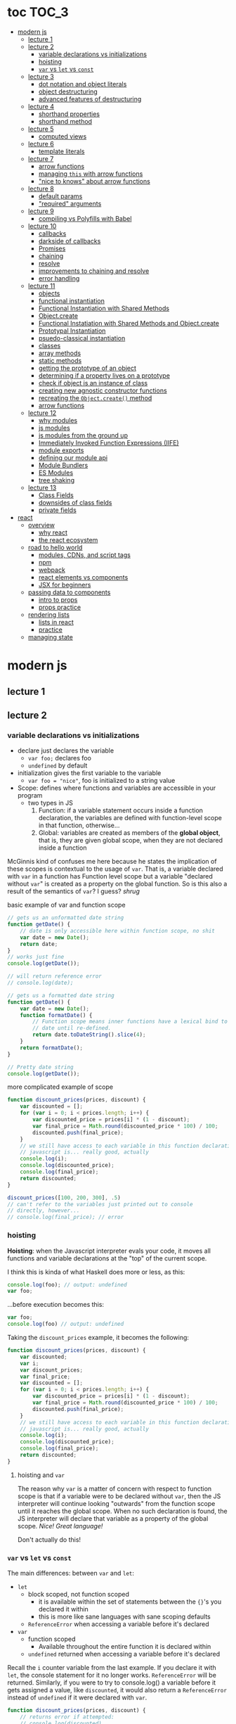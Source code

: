 * toc                                                                :TOC_3:
- [[#modern-js][modern js]]
  - [[#lecture-1][lecture 1]]
  - [[#lecture-2][lecture 2]]
    - [[#variable-declarations-vs-initializations][variable declarations vs initializations]]
    - [[#hoisting][hoisting]]
    - [[#var-vs-let-vs-const][​=var= vs =let= vs =const=]]
  - [[#lecture-3][lecture 3]]
    - [[#dot-notation-and-object-literals][dot notation and object literals]]
    - [[#object-destructuring][object destructuring]]
    - [[#advanced-features-of-destructuring][advanced features of destructuring]]
  - [[#lecture-4][lecture 4]]
    - [[#shorthand-properties][shorthand properties]]
    - [[#shorthand-method][shorthand method]]
  - [[#lecture-5][lecture 5]]
    - [[#computed-views][computed views]]
  - [[#lecture-6][lecture 6]]
    - [[#template-literals][template literals]]
  - [[#lecture-7][lecture 7]]
    - [[#arrow-functions][arrow functions]]
    - [[#managing-this-with-arrow-functions][managing =this= with arrow functions]]
    - [[#nice-to-knows-about-arrow-functions]["nice to knows" about arrow functions]]
  - [[#lecture-8][lecture 8]]
    - [[#default-params][default params]]
    - [[#required-arguments]["required" arguments]]
  - [[#lecture-9][lecture 9]]
    - [[#compiling-vs-polyfills-with-babel][compiling vs Polyfills with Babel]]
  - [[#lecture-10][lecture 10]]
    - [[#callbacks][callbacks]]
    - [[#darkside-of-callbacks][darkside of callbacks]]
    - [[#promises][Promises]]
    - [[#chaining][chaining]]
    - [[#resolve][resolve]]
    - [[#improvements-to-chaining-and-resolve][improvements to chaining and resolve]]
    - [[#error-handling][error handling]]
  - [[#lecture-11][lecture 11]]
    - [[#objects][objects]]
    - [[#functional-instantiation][functional instantiation]]
    - [[#functional-instantiation-with-shared-methods][Functional Instantiation with Shared Methods]]
    - [[#objectcreate][Object.create]]
    - [[#functional-instatiation-with-shared-methods-and-objectcreate][Functional Instatiation with Shared Methods and Object.create]]
    - [[#prototypal-instantiation][Prototypal Instantiation]]
    - [[#psuedo-classical-instantiation][psuedo-classical instantiation]]
    - [[#classes][classes]]
    - [[#array-methods][array methods]]
    - [[#static-methods][static methods]]
    - [[#getting-the-prototype-of-an-object][getting the prototype of an object]]
    - [[#determining-if-a-property-lives-on-a-prototype][determining if a property lives on a prototype]]
    - [[#check-if-object-is-an-instance-of-class][check if object is an instance of class]]
    - [[#creating-new-agnostic-constructor-functions][creating new agnostic constructor functions]]
    - [[#recreating-the-objectcreate-method][recreating the =Object.create()= method]]
    - [[#arrow-functions-1][arrow functions]]
  - [[#lecture-12][lecture 12]]
    - [[#why-modules][why modules]]
    - [[#js-modules][js modules]]
    - [[#js-modules-from-the-ground-up][js modules from the ground up]]
    - [[#immediately-invoked-function-expressions-iife][Immediately Invoked Function Expressions (IIFE)]]
    - [[#module-exports][module exports]]
    - [[#defining-our-module-api][defining our module api]]
    - [[#module-bundlers][Module Bundlers]]
    - [[#es-modules][ES Modules]]
    - [[#tree-shaking][tree shaking]]
  - [[#lecture-13][lecture 13]]
    - [[#class-fields][Class Fields]]
    - [[#downsides-of-class-fields][downsides of class fields]]
    - [[#private-fields][private fields]]
- [[#react][react]]
  - [[#overview][overview]]
    - [[#why-react][why react]]
    - [[#the-react-ecosystem][the react ecosystem]]
  - [[#road-to-hello-world][road to hello world]]
    - [[#modules-cdns-and-script-tags][modules, CDNs, and script tags]]
    - [[#npm][npm]]
    - [[#webpack][webpack]]
    - [[#react-elements-vs-components][react elements vs components]]
    - [[#jsx-for-beginners][JSX for beginners]]
  - [[#passing-data-to-components][passing data to components]]
    - [[#intro-to-props][intro to props]]
    - [[#props-practice][props practice]]
  - [[#rendering-lists][rendering lists]]
    - [[#lists-in-react][lists in react]]
    - [[#practice][practice]]
  - [[#managing-state][managing state]]

* modern js
** lecture 1
** lecture 2
*** variable declarations vs initializations
    - declare just declares the variable
      + =var foo;= declares foo
      + =undefined= by default
    - initialization gives the first variable to the variable
      + =var foo = "nice"=, foo is initialized to a string value


    - Scope: defines where functions and variables are accessible in your program
      + two types in JS
        1. Function: if a variable statement occurs inside a function declaration, the variables are
           defined with function-level scope in that function, otherwise...
        2. Global: variables are created as members of the *global object*, that is, they are given
           global scope, when they are not declared inside a function


    McGinnis kind of confuses me here because he states the implication of these scopes is
    contextual to the usage of =var=. That is, a variable declared with =var= in a function has Function
    level scope but a variable "declared without =var=" is created as a property on the global
    function. So is this also a result of the semantics of =var=? I guess? /shrug/

    
    #+CAPTION: basic example of var and function scope
    #+begin_src js
      // gets us an unformatted date string
      function getDate() {
          // date is only accessible here within function scope, no shit
          var date = new Date();
          return date;
      }
      // works just fine
      console.log(getDate());

      // will return reference error
      // console.log(date);

      // gets us a formatted date string
      function getDate() {
          var date = new Date();
          function formatDate() {
              // Function scope means inner functions have a lexical bind to `date`
              // date until re-defined.
              return date.toDateString().slice(4);
          }
          return formatDate();
      }

      // Pretty date string
      console.log(getDate());
    #+end_src

    #+CAPTION: more complicated example of scope
    #+begin_src js
      function discount_prices(prices, discount) {
          var discounted = [];
          for (var i = 0; i < prices.length; i++) {
              var discounted_price = prices[i] * (1 - discount);
              var final_price = Math.round(discounted_price * 100) / 100;
              discounted.push(final_price);
          }
          // we still have access to each variable in this function declaration.
          // javascript is... really good, actually
          console.log(i);
          console.log(discounted_price);
          console.log(final_price);
          return discounted;
      }

      discount_prices([100, 200, 300], .5)
      // can't refer to the variables just printed out to console
      // directly, however...
      // console.log(final_price); // error
    #+end_src

*** hoisting
    *Hoisting*: when the Javascript interpreter evals your code, it moves all functions and variable
    declarations at the "top" of the current scope.


    I think this is kinda of what Haskell does more or less, as this:

    #+begin_src js
      console.log(foo); // output: undefined
      var foo;
    #+end_src
    
    ...before execution becomes this:
    
    #+begin_src js
      var foo;
      console.log(foo) // output: undefined
    #+end_src

    Taking the =discount_prices= example, it becomes the following:

    #+begin_src js
      function discount_prices(prices, discount) {
          var discounted;
          var i;
          var discount_prices;
          var final_price;
          var discounted = [];
          for (var i = 0; i < prices.length; i++) {
              var discounted_price = prices[i] * (1 - discount);
              var final_price = Math.round(discounted_price * 100) / 100;
              discounted.push(final_price);
          }
          // we still have access to each variable in this function declaration.
          // javascript is... really good, actually
          console.log(i);
          console.log(discounted_price);
          console.log(final_price);
          return discounted;
      }
    #+end_src

**** hoisting and =var=

     The reason why =var= is a matter of concern with respect to function scope is that if a variable
     were to be declared without =var=, then the JS interpreter will continue looking "outwards" from
     the function scope until it reaches the global scope. When no such declaration is found, the JS
     interpreter will declare that variable as a property of the global scope. /Nice! Great language!/

     Don't actually do this!

*** ​=var= vs =let= vs =const=

    The main differences: between =var= and =let=:
    - =let=
      + block scoped, not function scoped
        * it is available within the set of statements between the ={}='s you declared it within
        * this is more like sane languages with sane scoping defaults
      + =ReferenceError= when accessing a variable before it's declared
    - =var=
      + function scoped
        * Available throughout the entire function it is declared within
      + =undefined= returned when accessing a variable before it's declared
        
    Recall the =i= counter variable from the last example. If you declare it with =let=, the console
    statement for it no longer works. =ReferenceError= will be returned. Similarly, if you were to try
    to console.log() a variable before it gets assigned a value, like =discounted=, it would also
    return a =ReferenceError= instead of =undefined= if it were declared with =var=.

    #+begin_src js
      function discount_prices(prices, discount) {
          // returns error if attempted:
          // console.log(discounted)
    
          // this still works, though, because discounted_price is decl with var
          console.log(discounted_price); // returns undefined
          let discounted = [];
          for (let i = 0; i < prices.length; i++) {
              var discounted_price = prices[i] * (1 - discount);
              var final_price = Math.round(discounted_price * 100) / 100;
              discounted.push(final_price);
          }
          // No longer will work, will throw error.
          // console.log(i);
          console.log(discounted_price);
          console.log(final_price);
          return discounted;
      }

      discount_prices([100, 200, 300], .5)
    #+end_src

    The only real difference between =let= and =const= is that =const= assignments are immutable and you
    must declare the variable (i.e., you cannot initialize without a value). 

    #+begin_src js
      // Error!
      // const foo;
      const foo = "foo";
      // Error!
      // foo = "bar";
      let bar = "bar";
      bar = "foo";
      var buz = "buz";
      buz = "fizz";
    #+end_src

    =const='s immutability is not perfect, however:

    #+begin_src js
      const person = {
        name: 'Kim Kardashian'
      }

      person.name = 'Kim Kardashian West' // totally legal. 

      // person = {} // Error!
    #+end_src

    Reassigning the field is legal because the =const= declaration is on the object itself, not every
    field. Changing the value of the field is not taken as reassignment, whereas attempting to
    reassign =person= itself to ={}= is taken as illegal for that exact reason.

    *try to always use const.*

** lecture 3
*** dot notation and object literals

    to add something to a js object, *dot notation* works just fine. you can similarly access the
    fields using dot notation.

    #+begin_src js
      const user = {};
      user.name = 'elias'
      user.handle = 'don\'t have one because twitter deleted me for no reason';
      user.location = 'westport';

      const name = user.name;
      const local = user.location;
    #+end_src

    to add multiple fields at once, use javascript's *object literal notation*.

    #+begin_src js
      const user = {
          name: 'elias',
          handle: 'lol',
          location: 'westport',
      };

      const name = user.name;
    #+end_src
*** object destructuring
    *object destructuring* is effectively the opposite of object literal notation, i.e. "allows you to
    extract multiple properties from an object". introduced by ES2015. drastically reduces
    boilerplate.

    this:
    #+begin_src js
      const name = user.name;
      const handle = user.handle;
      const local = user.location;
      // ... and so on
    #+end_src

    becomes:
    #+begin_src js
      const { name, handle, location } = user;
    #+end_src

    note that the variables destructuring the object *must have the same name* using plain
    destructuring, i.e. =local= won't be defined in this statement:
    #+begin_src js
      const { name, handle, local} = user;
    #+end_src

    Destructuring semantics /apply to functions/ as well:

    #+begin_src js
      function getUser() {
          return {
              name: 'elias',
              handle: 'lol',
              location: 'westport',
          }
      }

      const { name, handle, location } = getUser();
    #+end_src

    can also use destructuring on arrays. presumably this is useful in combination with nested json
    structures? idk, not complaining.

    #+begin_src js
      const user = ['elias', 'lol', 'westport'];
      const [ name, handle, local ] = user;
    #+end_src

*** advanced features of destructuring

    What if you want the variable name to be different than the field?

    #+begin_src js
      const user = {
          n: 'smalls',
          h: '@biggiesmols',
          l: 'westport',
      };
    #+end_src

    to destructure the following object with better identifier names, assign them on the right using
    syntax similar to object literal notation:

    #+begin_src js
      const {n: name, h: handle, l: location } = user;
    #+end_src

    looks useless? happens all the time. here's what the =Link= component for React Router Native
    looks like:

    #+begin_src js
      render () {
        // Note, component gets renamed to Component with capital C
        const { component: Component, to , replace, ...rest } = this.props
        return <Component {...rest} onPress={this.handlePress}/>
      }
    #+end_src

    
**** object destructuring on function arguments and params

     We have the following function for interacting with GitHub's api:
     #+begin_src js
       function fetchRepos (language, minStars, maxStars, createdBefore, createAfter) {
           // api logic
       }
     #+end_src

     two problems introduced by this function:
     1. need to remember order of arguments
     2. need to remember/know what each arg is for and how we pass it in, i.e. form, type

        
     one solution is just to yeet in what we know and make the rest nulls:

     #+begin_src js
       fetchRepos('JavaScript', 100, null, new Date('01.01.2017').getTime(), null);
     #+end_src

     ... /or we could use destructuring to solve these problems/.
     
     #+begin_src js
       fetchRepos({
           language: 'JavaScript',
           maxStars: null,
           createdAfter: null,
           createdBefore: new Date('01/01/2017').getTime(),
           minStars: 100,
       });
     #+end_src

     by using object destructuring, we remove the order of params as an issue. The arguments are
     passed in by name with reference to the param's field names.

     to solve the issue of argument types, we can use *default values* for all properties to ensure
     all are given something that will work (otherwise, we have no clue if a value like =null= will be
     accepted, work as intended). One ways to do this is by re-declaring the variables within the
     function body to accept either the passed value or, if =undefined=, instead pass a different value:

     #+begin_src js
       function fetchRepos ({ language, minStars, maxStars, createdBefore, createAfter }) {
         language = language || 'All';
         minStars = minStars || 0;
         maxStars = maxStars || '';
         createdBefore = createdBefore || '';
         createdAfter = createdAfter || '';
       }
     #+end_src

     This is kinda ugly, though. /Object destructuring allows default values, however/, which yields a
     much cleaner function signature:

     #+begin_src js
       function fetchRepos({ language='All', minStars=0, maxStars='', createdBefore='', createdAfter='' }) {
           // api logic
           console.log(language);
           console.log(minStars);
           console.log(maxStars);
           console.log(createdBefore);
           console.log(createdAfter);
       }
     #+end_src

     Now our api call becomes the much cleaner statement:
     #+begin_src js
       fetchRepos({
         language: 'JavaScript',
         createdBefore: new Date('01/01/2017').getTime(),
         minStars: 100,
       });
       // prints to console:
       // "JavaScript"
       // 100
       // 
       // 1483250400000
       // 
     #+end_src

**** array destructuring and function params

     Can do the same with arrays with respect to function params. Have the following function:
     #+begin_src js
       function getUserData (player) {
         // note that we wrap our function calls in an array here
         return Promise.all([
           getProfile(player),
           getRepos(player)
         ]).then(function (data) {
           // extract array vals
           const profile = data[0];
           const repos = data[1];

           return {
             profile: profile,
             repos: repos
           }
         })
       }
     #+end_src

     Side note: the above function uses *Promise*'s with calls to =getProfile= and =getRepos=, which are
     async functions. Once those promises /resolve/, we pass a function to =.then()=, which handles the
     results of the promise.

     inside of =.then()=, we declare a function that takes a param =data=, which will be an array that
     has indices. The first is the user's profile, the second is their repos. /Order matters here/
     because it's an array and because of the order of the calls we made to the functions returning
     promises.

     To take advantage of the array structure, we can destructure the values returned by our
     promises so don't need to extract them manually:

     #+begin_src js
       function getUserData (player) {
         return Promise.all([
           getProfile(player),
           getRepos(player)
         ]).then(function (data) {
           // we destructure the values of data here
           const [ profile, repos ] = data
           return {
             profile: profile,
             repos: repos
           }
         })
       }
     #+end_src

     One final improvement is, just like with objects, is to move the restructuring directly into
     the params of the function (passed to =.then()=) itself:
     
     #+begin_src js
       function getUserData (player) {
         return Promise.all([
           getProfile(player),
           getRepos(player)
           // yeet, clean code
         ]).then(([ profile, repos ]) => {
           return {
             profile: profile,
             repos: repos
           }
         })
       }
     #+end_src

** lecture 4
*** shorthand properties

    *shorthand property*: whenever you have a variable that matches the name of a property on an
    object, you can omit the property name when constructing an instance of that object.

    the following:
    #+begin_src js
      function formatMessage (name, id, avatar) {
          return {
              name: name,
              id: id,    
              avatar: avatar,    
              timestamp: Date.now()
          }
      }
    #+end_src

    can be shortened to:
    #+begin_src js
      function formatMessage (name, id, avatar) {
          return {
              name,    
              id,    
              avatar,    
              timestamp: Date.now()
          }
      }
    #+end_src
*** shorthand method
    *shorthand method names*: when a function is a property on an object, that makes it a *method*. As
     of ES6, when constructing an object that has a function as a field you can now omit the
     =function= keyword entirely.

     The following:
     #+begin_src js
       function formatMessage (name, id, avatar) {
           return {
               name,
               id,
               avatar,
               timestamp: Date.now(),
               save: function () {
                   // save message    
               }  
           }
       }
     #+end_src

     can become:
     #+begin_src js
       function formatMessage (name, id, avatar) {
           return {
               name,
               id,
               avatar,
               timestamp: Date.now(),
               // wow i saved like 8 whole keystrokes wow lol
               save () {
                   // save message    
               }  
           }
       }     
     #+end_src
** lecture 5
*** computed views
    *computed property names*: as of ES6, you can have expressions that get evaluated as properties on
    an object.

    Say you have a function that takes a (=key=, =value=) pair and returns an object that maps =key= as a
    property with =value= as its value:

    #+begin_src js
      function objectify (key, value) {
          let obj = {}
          obj[key] = value
          return obj
      }

      objectify('name', 'elias') // { name: 'elias' }
    #+end_src

    Now with computed property names you can do this:
    #+begin_src js
      function objectify (key, value) {
          return {
              [key]: value
          }
      }    
    #+end_src

    The =[]= are critical to the behavior of this feature. Note how the following function behaves:
    #+begin_src js
      function confusing_var_names(bar, bat) {
          return {
              [bar]: bat,
              is: 'forever'
          }
      }

      confusing_var_names('wu', 'tang') // returns { wu: 'tang', is: 'forever' }
    #+end_src
** lecture 6
*** template literals
    In the olden days, when you wanted to return a formatted strings with a bunch of variables
    injected into it, you had to do horrid shit like this:
    #+begin_src js
      function makeGreetingTemplate (name, email, id) {
          return '<div>' +
              '<h1>Hello, ' + name + '.</h1>' +
              '<p>We\'ve emailed you at ' + email + '. ' +
              'Your user id is "' + id + '".</p>' +
              '</div>'
      }
    #+end_src

    With *template literals*, instead of worrying about escaping all special characters and
    concatenating a bunch of strings together, you instead wrap the string with =``='s instead of
    ~""~s or ~''~s. Any expression you wish to inject into the template is surrounded by =${/* expr
    here */}=.

    Now look at the same function with template literals:

    #+begin_src js
      function makeGreetingTemplate (name, email, id) {
          return `
          <div>
            <h1>Hello, ${name}</h1>
            <p>
              We've email you at ${email}.
              Your user id is "${id}".
            </p>
          </div>
        `
      }
    #+end_src
** lecture 7
*** arrow functions
    *arrow functions* allow for more succinct code and better management over the semantics of the
    =this= keyword.

    refresh on basic structure/syntax of function declarations:

    #+begin_src js
      // function declaration
      function add (x,y) {
          return x + y;
      }

      // function expr
      const add = function (x,y) {
          return x + y;
      }
    #+end_src

    now the above function as an arrow function:
    #+begin_src js
      const add = (x,y) => {
          return x + y;
      }
    #+end_src

**** example of reducing boilerplate

     here's a shitty api function that returns a given user's tweets with > 50 faves /and/ retweets:
     #+begin_src js
       function getTweets (uid) {
         return fetch('https://api.users.com/' + uid)
           .then(function (response) {
             return response.json()
           })
           .then(function (response) {
             return response.data
           }).then(function (tweets) {
             return tweets.filter(function (tweet) {
               return tweet.stars > 50
             })
           }).then(function (tweets) {
             return tweets.filter(function (tweet) {
               return tweet.rts > 50
             })
           })
       }
     #+end_src

     note the boilerplate introduced by having to explicitly declare =function= for each anonymous
     function being passed to each =.then()= call that operates over the data returned. arrow
     functions can help remove such boilerplate which makes for a modest improvement:
     #+begin_src js
       function getTweets (uid) {
           return fetch('https://api.users.com/' + uid)
                // look ma, no function keyword
               .then((response) => {
                   return response.json()
               })
               .then((response) => {
                   return response.data
               }).then((tweets) => {
                   return tweets.filter((tweet) => {
                       return tweet.stars > 50
                   })
               }).then((tweets) => {
                   return tweets.filter((tweet) => {
                       return tweet.rts > 50
                   })
               })
       }
     #+end_src

**** implicit returns with arrow functions

     but wait! we can reduce the boilerplate even more!
     
     with arrow functions, if your function is a one-liner ("concise body"), then you can use the
     notion of *implicit returns*, which allow the omitting of the =return= keyword.

     so something like =add= can be transformed as such:
     #+begin_src js
       // old, tired
       function add(x,y) {
           return x + y;
       }
       // new, wired
       const add = (x,y) => x + y;
     #+end_src
    
     now the tweet example can be further improved as such:
     #+begin_src js
       // aight this is legit better
       function getTweets (uid) {
         return fetch('https://api.users.com/' + uid)
           .then((response) => response.json())
           .then((response) => response.data)
           .then((tweets) => tweets.filter((tweet) => tweet.stars > 50))
           .then((tweets) => tweets.filter((tweet) => tweet.rts > 50))
       }
     #+end_src

     /furthermore/, *if the arrow function only has one param, then you can drop the parentheses
     around it entirely*:
     #+begin_src js
       // NICE
       function getTweets (uid) {
         return fetch('https://api.users.com/' + uid)
           .then(response => response.json())
           .then(response => response.data)
           .then(tweets => tweets.filter((tweet) => tweet.stars > 50))
           .then(tweets => tweets.filter((tweet) => tweet.rts > 50))
       }     
     #+end_src

     [[https://thumbs.gfycat.com/ZigzagDistinctBoilweevil-max-1mb.gif]]

*** managing =this= with arrow functions
    
    arrow functions help manage the semantics of =this= because they don't *create their own context*.

    Here's a blob of react code that I don't understand/have any clue what it does:
    #+begin_src js
      class Popular extends React.Component {
          constructor(props) {
              super();
              this.state = {
                  repos: null,
              };

              this.updateLanguage = this.updateLanguage.bind(this);
          }
          componentDidMount () {
              this.updateLanguage('javascript')
          }
          updateLanguage(lang) {
              api.fetchPopularRepos(lang)
                  .then(function (repos) {
                      this.setState(function () {
                          return {
                              repos: repos
                          }
                      });
                  });
          }
          render() {
              // Stuff
          }
      }
    #+end_src

    /it doesn't work lol/. why? because it doesn't bind =this= correctly. apparently this is how you
    would fix this using ES5:

    #+begin_src js
      class Popular extends React.Component {
          constructor(props) {
              super();
              this.state = {
                  repos: null,
              };

              this.updateLanguage = this.updateLanguage.bind(this);
          }
          componentDidMount () {
              this.updateLanguage('javascript')
          }
          updateLanguage(lang) {
              api.fetchPopularRepos(lang)
                  .then(function (repos) {
                      this.setState(function () {
                          return {
                              repos: repos
                          }
                      });
                    // lol this is the fix. incredible.
                  }.bind(this)); 
          }
          render() {
              // Stuff
          }
      }
    #+end_src

    apparently people actually put up with that bullshit for like.... years. anyway, arrow functions
    make that go away. fixing the =updateLanguage= method reduces both boilerplate, makes it more
    readable, and easier to reason about because of better =this= ergonomics.

    #+begin_src js
      updateLanguage(lang) {
        api.fetchPopularRepos(lang)
          .then((repos) => {
            this.setState(() => {
              return {
                repos: repos
              }
            });
          });
      }
    #+end_src

*** "nice to knows" about arrow functions
**** differentiating function bodies and implicit returns

     say we want to optimize =updateLanguage= more by using an implicit return on the object we
     return from the nested =.then()= call.

     #+begin_src js
       api.fetchPopularRepos(lang)
           .then((repos) => {
               this.setState(() => {
                   // no more return statement
                   repos: repos
               });
           });
     #+end_src

     *problem*: this is indistinguishable from declaring a function body vs an implicit return from
     the perspective of the js interpreter. this will error out.
      
     *solution*: wrap implicit return in =()=.

     #+begin_src js
       api.fetchPopularRepos(lang)
           .then((repos) => {
                                   // here, we wrap the {} with ()
               this.setState(() => ({
                   repos: repos
               })); // note extra closing )
           });
     #+end_src

**** leverage shorthand property and method names with arrow functions

     can further improve the above snippet by dropping the field name entirely since the variable
     and field are named the same. this allows us to also drop the wrapping ={}= and =()='s entirely.

     #+begin_src js
       api.fetchPopularRepos(lang)
           .then((repos) => 
               this.setState(() => repos)
           );
     #+end_src

**** logging inside of arrow functions with implicit returns

     how would you log the state within the component function above? one solution would be to
     return the explicit =return= statement so you can add a console call before it:

     #+begin_src js
       this.setState((nextState) => {
           console.log(nextState)
           return {
               repos: repos
           }
       });
     #+end_src

     it works, but it makes us re-add a bunch of boilerplate just for logging. in classic javascript
     fashion, let's do some really janky shit that works and is seemingly encouraged so we can keep
     our code ""clean"":
     #+begin_src js
       this.setState((nextState) => console.log(nextState) || ({
           repos: repos
       }));
     #+end_src

     ... /nice? i guess?/
     
** lecture 8
*** default params

    traditional approach to setting default values for function arguments was to use =||= to check for
    false-y values like =undefined= and =0=.

    so if we have a function that calculates payment and takes the arguments =price=, =salesTax=, and
    =discount= where only =price= is required, we could define =0.5= and =0= as the default values for the
    latter params respectively:
    #+begin_src js
      function calcPayment(price, salesTax, discount) {
          salesTax = salesTax || 0.5;
          discount = discount || 0;
          // stuff
      }
    #+end_src

    *problem*: what happens when the function consumer passes 0 to =salesTax=? given =0= is taken as
     false-y, that means it will get incorrectly overwritten by the default value! what needs to
     happen instead of checking for false-y values is checking for /undefined/ values.

    #+begin_src js
      function calcPayment(price, salesTax, discount) {
          salesTax = typeof salesTax === 'undefined' ? 0.5 || salesTax;
          discount = typeof discount === 'undefined' ? 0 || discount;
          // stuff
      }    
    #+end_src

    works as intended, but now it's kinda verbose.

    ES6 has *default parameters*, which achieve the desired behavior above but with a cleaner syntax:
    #+begin_src js
      function calcPayment(price, salesTax = 0.5, discount = 0) {
          // stuff
      }
    #+end_src
*** "required" arguments

    what if you want to /enforce/ required arguments by throwing an exception when a function is not
    given one? define a function like so:
    #+begin_src js
      function isRequired(name) {
          throw new Error(`${name} is required`)
      }
    #+end_src

    and now you can simply wrap the required parameter with a default value specifying it's name:
    #+begin_src js
      function calcPayment(price = isRequired('price'), 
                           salesTax = 0.5,
                           discount = 0) {
          // stuff
      }    
    #+end_src

    *nice*. whether this type of defensive programming is "good" or not is on you/your
     team/god/whatever.
** lecture 9
*** compiling vs Polyfills with Babel

    js is constantly changing and being updated which results in the browser ecosystem becoming
    fractured and lagging in terms of feature implementations. there are two things that can be done
    to fix this.

    the first major thing is transpiling your modern js into equivalent js that uses older, more
    widely supported syntax and features. this is traditionally done via Babel. look at the
    following modern example code and its transformation:
    #+begin_src js
      // new, fancy js
      const getProfile = username => {
          return fetch(`https://api.github.com/users/${username}`)
              .then((response) => response.json())
              .then(({ data }) => ({
                  name: data.name,
                  location: data.location,
                  company: data.company,
                  blog: data.blog.includes('https') ? data.blog : null
              }))
              .catch((e) => console.warn(e))
      }

      // transformed js via babel
      var getProfile = function getProfile(username) {
        return fetch('https://api.github.com/users/' + username).then(function (response) {
          return response.json();
        }).then(function (_ref) {
          var data = _ref.data;
          return {
            name: data.name,
            location: data.location,
            company: data.company,
            blog: data.blog.includes('https') ? data.blog : null
          };
        }).catch(function (e) {
          return console.warn(e);
        });
      };
    #+end_src

    this will be guaranteed to work in older browsers by transforming newer ES6 features into js
    that browsers know how to execute.... /almost/.

    notice that the =fetch= and =includes= function calls were not transformed into their "analog"
    equivalents of =indexOf= and =XMLHttpRequest= despite their "newness". why didn't this occur?  babel
    only transforms your newer syntax into older equivalents and *does not handle new javascript
    primitives or properties required for the browser's global namespace*.

    to finish the transformation into functional js that more browsers can use, *Polyfill* is required
    to inject the remaining features and properties to make newer code work.

    there is a long ass list of features that babel specifies as supported or in need of
    polyfilling. rather than reading them, just [[https://babeljs.io/][use their documentation to know when polyfill is needed]]. 
** lecture 10

   not all websites can be static, which means having to cope with things like asynchronously
   handling data and events.
*** callbacks
    
    javascript allows for function composition. a function that takes another function as an
    argument is a *higher order function*. in js land, a function passed to a HO function is a
    *callback function*.

    #+begin_src js
      const add = (x,y) => x + y;
      const addFive = (x, addRef) => addRef(x, 5);
    #+end_src

    there are two popular uses for callback functions:
    1. transforming values via fp patterns like =.map()=
    2. delaying the execution of a function until some time/event occurs

       JQuery stuff is a good example for this:
       #+begin_src js
         $('#button').on('click', () => 
           console.log('ya clicked me'))
       #+end_src

       
    the examples thus far have been synchronous, but the latter case is what async programming
    concerns. instead of delaying a function until some event occurs, /we can delay a function until
    we get the data we need/.

    why use async? otherwise, code like the following results in websites that delay full
    loading/rendering until the query finishes its completion:
    #+begin_src js
      // updateUI and showError are irrelevant.
      // Pretend they do what they sound like.

      const id = 'tylermcginnis'

      $.getJSON({
        url: `https://api.github.com/users/${id}`,
        success: updateUI,
        error: showError,
      })
    #+end_src

    /the UI cannot be updated until we have the user's data/. this is undesirable for user facing
    applications. instead, we can ask our program to execute as normal while waiting for a piece of
    data to finish processing/being requested. if it succeeds, update the UI as necessary. if it
    doesn't, maybe throw an error or otherwise handle the exception as necessary. this is what async
    programming allows us to do.

*** darkside of callbacks

    *callback hell* occurs from the original way of handling async events in js. instead of nice,
     clean, and linear code that "sequentially" handles logic that is, in all reality, asynchronous,
     you get a pyramid of death that requires a lot of mental overhead to solve. take the following
     example:
     #+begin_src js
       // updateUI, showError, and getLocationURL are irrelevant.
       // Pretend they do what they sound like.

       const id = 'tylermcginnis'

       // yikes!
       $("#btn").on("click", () => {
           $.getJSON({
               url: `https://api.github.com/users/${id}`,
               success: (user) => {
                   $.getJSON({
                       url: getLocationURL(user.location.split(',')),
                       success (weather) {
                           updateUI({
                               user,
                               weather: weather.query.results
                           })
                       },
                       error: showError,
                   })
               },
               error: showError
           })
       })
     #+end_src
     
     the above code says the following:
     - don't run the AJAX request until the =btn= element is clicked
     - once clicked, make the first request for the user's github
       + if the request fails, show an error
     - if that request succeeds, invoke =updateUI=
       + otherwise, show an error

         
     this pattern of callback programming is difficult to mentally parse and is error
     prone. modularizing the code can help to some degree, but then introduces a significant amount
     of boilerplate code that makes what is  happening ostensibly harder to understand as the logic
     is now broken between a bunch of smaller code snippets like so:
     #+begin_src js
       function getUser(id, onSuccess, onFailure) {
           $.getJSON({
               url: `https://api.github.com/users/${id}`,
               success: onSuccess,
               error: onFailure
           })
       }

       function getWeather(user, onSuccess, onFailure) {
           $.getJSON({
               url: getLocationURL(user.location.split(',')),
               success: onSuccess,
               error: onFailure,
           })
       }

       $("#btn").on("click", () => {
           getUser("tylermcginnis", (user) => {
               getWeather(user, (weather) => {
                   updateUI({
                       user,
                       weather: weather.query.results
                   })
               }, showError)
           }, showError)
       })
     #+end_src

**** inversion of control

     aside from callback hell, callbacks tend to introduce *inversion of control*. when you hand off
     your callback function to the consuming HO function, you are /assuming/ the receiving program
     will be responsible and /only use the callback when it's supposed to/. you are handing the
     control of your program to another program. with 3rd party libraries, there is a good chance
     the API will result in unintended behavior as the library either intentionally or accidentally
     breaks the logic of the callback.

     #+begin_src js
       function criticalFunction () {
           // It's critical that this function
           // gets called and with the correct
           // arguments.
       }

       thirdPartyLib(criticalFunction)
     #+end_src

     in the above snippet, you have /zero control of whether or how =criticalFunction= is called/

*** Promises

    Rather than giving away /your/ callback to a program and hoping they use it as intended, we can
    make programs /promise/ to do something for /us/.

    A *promise* can be in one of three states:
    - *pending*
    - *fulfilled*
    - *rejected*

      
    *promises* were introduced to reduce the complexity of making async requests.

**** how do you create a promise?

     straightforward: create a =new= instance of a =Promise=:
     #+begin_src js
       const promise = new Promise()
     #+end_src

**** how do you change the status of a promise?

     the =Promise= constructor takes one argument: the callback function. inside of this function you
     do whatever async action/logic you need. in addition to this, the callback will, in turn, be
     given two arguments:
     1. =resolve=: a function that allows you to change the status of the promise to =fulfilled=
     2. =reject=: a function that allows you to change the status of the promise to =rejected=

        
     each will get called in their respective case of success or failure of the promise.

     here's a trivial example that only executes the successful case of =resolve=:
     #+begin_src js
       const promise = new Promise((resolve, reject) => {
           // set to resolve in 2 seconds
           setTimeout(() => {
               resolve()
           }, 2000)
       });

       // check status of promise
       console.log('promise is pending -', promise);

       // wait 2 seconds to check again
       setTimeout(() => {
           console.log('promise should be resolved -', promise)
       }, 2000);
     #+end_src

**** how do you listen for when the status of a promise changes?

     probably the most critical aspect of Promises is what to do with them.

     underneath the hood, =Promises= are plain javascript objects with two methods, which each take a
     function:
     1. *then()*: when the status of the promise is changed to =fulfilled=, the function passed to
        =then()= gets invoked, often on the data returned by the promise.
     2. *catch()*: when the status of the promise is changed to =rejected=, the function passed to
        =catch()= gets invoked. this can handle any error codes, data handled to it or take
        alternative action.

        
     the following code creates two different promises that demonstrate the execution of =then()= and
     =catch()= respectively:
     #+begin_src js
       function onSuccess () {
         console.log('Success!')
       };

       function onError () {
         console.log('💩')
       };

       const promise1 = new Promise((resolve, reject) => {
         setTimeout(() => {
           resolve()
         }, 2000)
       });

       promise1.then(onSuccess);
       promise1.catch(onError);

       const promise2 = new Promise((resolve, reject) => {
         setTimeout(() => {
           reject()
         }, 2000)
       });

       promise2.then(onSuccess);
       promise2.catch(onError);
     #+end_src

     
*** chaining
    both =then()= and =catch()= *return a promise*. this is critical because it then allow us to *chain*
    promises.

    here's a contrived example that shows how we can log a sequence of promises by chaining:
    #+begin_src js
      function getPromise () {
          return new Promise((resolve) => {
              setTimeout(resolve, 2000)
          })
      }

      function logA () {
          console.log('A')
      }

      function logB () {
          console.log('B')
      }

      function logCAndThrow () {
          console.log('C')

          throw new Error()
      }

      function catchError () {
          console.log('Error!')
      }

      getPromise()
          .then(logA) // A
          .then(logB) // B
          .then(logCAndThrow) // C
          .catch(catchError) // Error!
    #+end_src

    *chaining* allows us to use promises in such a way that our code maintains a linear form which
     makes reasoning about asynchronous logic easier.





     returning to the modularized callback hell example, we can now refactor it into legitimately
     clean and straightforward code via =Promise='s and chaining:
     #+begin_src js
       function getUser(id) {
           return new Promise((resolve, reject) => {
               $.getJSON({
                   url: `https://api.github.com/users/${id}`,
                   success: resolve,
                   error: reject
               })
           })
       }

       function getWeather(user) {
           return new Promise((resolve, reject) => {
               $.getJSON({
                   url: getLocationURL(user.location.split(',')),
                   success: resolve,
                   error: reject,
               })
           })
       }

       $("#btn").on("click", () => {
           getUser("tylermcginnis")
               .then(getWeather)
               .then((weather) => {
                   // We need both the user and the weather here.
                   // Right now we just have the weather
                   updateUI() // ????
               })
               .catch(showError)
       })
     #+end_src

     already, this code looks better; however, we still have a problem. inside of our actual JQuery
     call, when we get to the =.then()= call on the results of the =getWeather= promise, we only have
     access to =weather= as a value but need =user= as well. How do we ensure =user= gets passed along the
     promise chain?

*** resolve
    *resolve*: =resolve()= is a function that allows you to pass on any arguments to the next =then()=
    invocation on a chain of promises.

    refactoring =getWeather= to use =resolve()=:
    #+begin_src js
      function getWeather(user) {
          return new Promise((resolve, reject) => {
              $.getJSON({
                  url: getLocationURL(user.location.split(',')),
                  success(weather) {
                      // in our success case, we call resolve() and just
                      // pass what we need to make it into the next .then() call
                      resolve({ user, weather: weather.query.results })
                  },
                  error: reject,
              })
          })
      }
    #+end_src

    Now our JQuery call becomes:
    #+begin_src js
      $("#btn").on("click", () => {
          getUser("tylermcginnis")
              .then(getWeather)
              .then((data) => updateUI(data))
              .catch(showError)
      })
    #+end_src

    much cleaner.

*** improvements to chaining and resolve

    our code is nice, but could we make it nicer? what if we could write it like normal synchronous
    code:
    #+begin_src js
      $("#btn").on("click", () => {
          const user = getUser('tylermcginnis')
          const weather = getWeather(user)

          updateUI({
              user,
              weather,
          })
      })
    #+end_src

    in this situation, we have what looks like /truly synchronous/ code that actually behaves
    asynchronously; however, this would make the js engine kill itself. it's hiding the fact that
    each function invocation within it is returning a promise, and pretending otherwise won't make
    it go away.

    but what if... we could explicitly tell js that we were making an *async* function?
    #+begin_src js
                            // "hey js repl, this arrow function is async, watch out okay?
      $("#btn").on("click", async () => {
          const user = getUser('tylermcginnis')
          const weather = getWeather(user)

          updateUI({
              user,
              weather,
          })
      })
    #+end_src

    alright, but now how does the js interpreter know where in this function call is the async
    behavior that it has to wait on? tell it by using the *await* keyword:
    #+begin_src js
      $("#btn").on("click", async () => {
          const user = await getUser('tylermcginnis')
          const weather = await getWeather(user.location)

          updateUI({
              user,
              weather,
          })
      })
    #+end_src

    *async functions* return promises while *await* halts the execution of an async function until the
    expression following it returns /something/.

*** error handling

    when using async/await, instead of using =catch()= as with non-async/await chaining of promises,
    wrap them in *try/catch* blocks:
    #+begin_src js
      $("#btn").on("click", async () => {
          try {
              const user = await getUser('tylermcginnis')
              const weather = await getWeather(user.location)

              updateUI({
                  user,
                  weather,
              })
          } catch (e) {
              showError(e)
          }
      })
    #+end_src

** lecture 11
*** objects
    *objects* are key/value pairs and are a central structure to js.

    an example of instantiating an object using the standard ={}= and dot notation:
    #+begin_src js
      let animal = {};
      animal.name = "tux";
      animal.energy = 10;

      animal.eat = function (amount) {
          console.log(`${this.name} is eating`);
          this.energy += amount;
      }

      animal.sleep = function(length) {
          console.log(`${this.name} is sleeping`);
          this.energy += length;
      }

      animal.play = function(length) {
          console.log(`${this.name} is playing`);
          this.energy -= length;
      }
    #+end_src

*** functional instantiation
    *Functional Instatiation* is creating a function that acts as a constructor for a type of object.
    
    we can encapsulate the logic above into a general constructor for animal objects as so:
    #+begin_src js
      function Animal (name, energy) {
          let animal = {};
          animal.name = name;
          animal.energy = energy;

          animal.eat = function (amount) {
              console.log(`${this.name} is eating`);
              this.energy += amount;
          }

          animal.sleep = function(length) {
              console.log(`${this.name} is sleeping`);
              this.energy += length;
          }

          animal.play = function(length) {
              console.log(`${this.name} is playing`);
              this.energy -= length;
          }

          return animal
      }
    #+end_src
    
    simple enough, but what are some weaknesses of this approach?
    - each method is dynamic, i.e. is re-created for each call to =Animal()=, when they are generic in
      nature.
      + i.e. we are wasting memory and making each =Animal= object larger than necessary.


    solution?

*** Functional Instantiation with Shared Methods

    *Functional Instatiation with Shared Methods* is when methods shared by different objects are
    defined on a single object type that the sharing objects reference for their own instantiation.

    Taking =Animal= as our example:
    #+begin_src js
      function animalMethods = {
          eat = function (amount) {
              console.log(`${this.name} is eating`);
              this.energy += amount;
          }

          sleep = function(length) {
              console.log(`${this.name} is sleeping`);
              this.energy += length;
          }

          play = function(length) {
              console.log(`${this.name} is playing`);
              this.energy -= length;
          }
      }

      function Animal (name, energy) {
          let animal = {};
          animal.name = name;
          animal.energy = energy;

          // now attach the method reference to our new animal
          animal.eat = animalMethods.eat;
          animal.sleep = animalMethods.sleep;
          animal.play = animalMethods.play;

          return animal
      }
    #+end_src

*** Object.create
    Can further implementation via *Object.create*.

    =Object.create= allows you to create an object which will delegate to another object on failed
    lookups, i.e. whenever a property that does not exist is looked up against an object, the
    delegated object will then be checked for that property.

    example:
    #+begin_src js
      const grandparent = {
          name: 'cato the elder',
          age: 60,
          heritage: 'patrician'
      }

      const grandchild = Object.create(grandparent);
      grandchild.name = 'cato the younger';
      grandchild.age = 20;

      console.log(grandchild.name);
      console.log(grandchild.heritage);
    #+end_src

*** Functional Instatiation with Shared Methods and Object.create

    why does =Object.create= matter here? we can now replace all those spurious field calls with a
    single call to =Object.create= to associate an animal with the shared methods of =animalMethods=

    #+begin_src js
      const animalMethods = {
        eat(amount) {
          console.log(`${this.name} is eating.`)
          this.energy += amount
        },
        sleep(length) {
          console.log(`${this.name} is sleeping.`)
          this.energy += length
        },
        play(length) {
          console.log(`${this.name} is playing.`)
          this.energy -= length
        }
      }

      function Animal (name, energy) {
        // see ma, no hands
        let animal = Object.create(animalMethods)
        animal.name = name
        animal.energy = energy

        return animal
      }
    #+end_src

    nice. /but doesn't it still feel hacky to have a whole separate function type separate from
    =Animals= themselves?/ How can this be avoided? The answer lies in *prototypes*.

    every function in js has a *prototype property* that references an object. the solution for
    =Animal='s then is to put the shared methods, instead of inside a separate function, on the
    prototype of =Animal= itself. Then we can delegate to =Animal.prototype= instead of a separate
    function object. This pattern is called...

*** Prototypal Instantiation
    
    Let's use *prototypal instantiation* on =Animal= to implement its shared functions:
    #+begin_src js
      function Animal (name, energy) {
          let animal = Object.create(Animal.prototype)
          animal.name = name
          animal.energy = energy

          return animal
      }

      Animal.prototype.eat = function (amount) {
          console.log(`${this.name} is eating.`)
          this.energy += amount
      }

      Animal.prototype.sleep = function (length) {
          console.log(`${this.name} is sleeping.`)
          this.energy += length
      }

      Animal.prototype.play = function (length) {
          console.log(`${this.name} is playing.`)
          this.energy -= length
      }
    #+end_src

    every instance of the function =Animal= will now have access to these methods. nice.

*** psuedo-classical instantiation

    why is javascript so lame? why does it not already support the features we created using
    prototypes and shared methods? actually, it does via the =new= keyword. using =new=, we can define a
    constructor function that elides the call to =Object.create= its =return= statement because it does
    this implicitly using =this= as a reference to the new object instantiated.

    in other words, if we used =new= with =Animal=, this is all that would be needed:
    #+begin_src js
      function Animal (name, energy) {
          // elided bc happens implicitly
          // const this = Object.create(Animal.prototype)

          this.name = name
          this.energy = energy
          // same again here
          // return this
      }
    #+end_src

    thus, this will work:
    #+begin_src js
      function Animal (name, energy) {
          this.name = name
          this.energy = energy
      }

      Animal.prototype.eat = function (amount) {
          console.log(`${this.name} is eating.`)
          this.energy += amount
      }

      Animal.prototype.sleep = function (length) {
          console.log(`${this.name} is sleeping.`)
          this.energy += length
      }

      Animal.prototype.play = function (length) {
          console.log(`${this.name} is playing.`)
          this.energy -= length
      }

      const tux = new Animal('tux', 10);
    #+end_src


    if you were to call =Animal= without =new=, the =this= object is never created nor returned.

    #+begin_src js
      const vlad = Animal('vlad', 5);
      console.log(vlad); // undefined
    #+end_src

    the pattern for using =new= and attaching shared methods to the prototype of a function is called
    *pseudo-classical instantiation*

*** classes

    it's kinda funny imo how it took till 2015 for javascript to just make =class= a thing, but
    whatever. anyway, yeah, ES6 implemented =class= as a feature, but *=class= is just syntactic sugar
    for the psuedo-classical instantiation pattern* we learned about above. it's nothing special in
    the end.

    to use =class= syntax for =Animal=:
    #+begin_src js
      class Animal {
          constructor(name, energy) {
              this.name = name
              this.energy = energy
          }
          eat(amount) {
              console.log(`${this.name} is eating.`)
              this.energy += amount
          }
          sleep(length) {
              console.log(`${this.name} is sleeping.`)
              this.energy += length
          }
          play(length) {
              console.log(`${this.name} is playing.`)
              this.energy -= length
          }
      }

      const tux = new Animal('tux', 10);
    #+end_src

*** array methods
    connecting to js classes and prototypes, the methods provided for array
    manipulation/transformation are a result of the same pattern.

    if you evaluate =console.log(Array.prototype)= in the developer console on your browser, you will
    see something like:

    [[file:assets/Screenshot_20200525_131458.png]]

    
    this goes for all Objects in js. whenever if an property gets looked up against an object and it
    doesn't exist, along for each delegated object, then eventually it gets looked up against
    =Object.prototype= itself. this is why all objects have methods like =toString()= and
    =hasOwnProperty()=

*** static methods

    what if an object entity has a method that is unique to that object type (class, function, etc)
    but does not need to be shared across each instance, i.e. each instance can use the same single
    function across each rather than having their own? this is a *static method* by definition, and
    its declared within the =class= declaration like any other function aside from being prefixed with
    the =static= keyword.

    for animal, we might have a method that determines which animal, of all the animals, needs to be
    fed next:
    #+begin_src js
      class Animal {
          /* other methods */
          static nextToEat(animals) {
              const sortedByLeastEnergy = animals.sort((a,b) => {
                  return a.energy - b.energy
              })

              return sortedByLeastEnergy[0].name
          }
      }

      const leo = new Animal('Leo', 7)
      const snoop = new Animal('Snoop', 10)

      console.log(Animal.nextToEat([leo, snoop])) // nice
    #+end_src

    =static= is syntactic sugar just like =class= is and in ES5 would otherwise be implemented as so:
    #+begin_src js
      Animal.nextToEat = function (nextToEat) {
          const sortedByLeastEnergy = animals.sort((a,b) => {
              return a.energy - b.energy
          })

          return sortedByLeastEnergy[0].name
      }
    #+end_src
    where we make the function a property of /the =Animal= function/ rather than its /prototype/

*** getting the prototype of an object

    regardless of how an object was instantiated, you can always get a reference to its =prototype=
    via =.getPrototypeOf()=:
    #+begin_src js
      const tux = new Animal('tux', 10);
      const tux_proto = Object.getPrototypeOf(tux);
      console.log(tux_proto); // {constructor: ƒ, eat: ƒ, sleep: ƒ, play: ƒ}

      tux_proto === Animal.prototype // true
    #+end_src


    two major takeaways:
    1. =prototype='s have every method defined on them + their constructor
       - this means that an instance of an object can access its own constructor
       - this occurs via delegation via =Object.create=, which implicitly happens between an object
         instance and its prototype using js =class='s and/or the pseudo-classical instantiation pattern
    2. =Animal.prototype= is the reference returned by =Object.getPrototypeOf(tux)= because they are the
       same thing
       - i don't know why mcginnis thinks this is worth saying, i guess he's just affirming it w/e

         
    side note: *.__proto__* is considered legacy, don't use that.

*** determining if a property lives on a prototype

    special cases arise where you want to know whether a property lives on an object instance or the
    prototype it delegates to.

    we can't use a =for in= loop because it'll return every property on an object instance, including
    its prototype's:
    #+begin_src js
    for(let key in tux) {
        console.log(`Key: ${key}. Value: ${tux[key]}`);
    }
    #+end_src

    as already said, it'll yield /every property/ on the object, including the object's prototype:
    #+begin_src js
      Key: name. Value: tux
      Key: energy. Value: 10
      Key: eat. Value: function (amount) {
          console.log(`${this.name} is eating.`)
          this.energy += amount
      }
      Key: sleep. Value: function (length) {
          console.log(`${this.name} is sleeping.`)
          this.energy += length
      }
      Key: play. Value: function (length) {
          console.log(`${this.name} is playing.`)
          this.energy -= length
      }
    #+end_src

    this is because =for in= loops iterate over all of the *enumerable properties* available on that
    object.

    to determine whether a property exists strictly /on an object instance/, use the boolean function =hasOwnProperty()=
    instead, which takes a property and checks whether the object has it:
    #+begin_src js
      for (let key in tux) {
          if (tux.hasOwnProperty(key)) {
              console.log(`Key: ${key}. Value: ${tux[key]}`);
          }
      }
    #+end_src

    which will yield the desired results:
    #+begin_src js
      Key: name. Value: tux
      Key: energy. Value: 10
    #+end_src

*** check if object is an instance of class
    =instanceOf= /operator/ does the trick:
    #+begin_src js
      tux instanceOf Animal // true
    #+end_src

    it functions by checking for the existence of the =constructor.prototype= in the object's
    prototype chain. this is true for =tux= because:
    #+begin_src js
      Object.getPrototypeOf(tux) === Animal.prototype
    #+end_src

*** creating new agnostic constructor functions

    how do you ensure a constructor function is always called with =new=? otherwise =this= is never
    constructor nor returned implicitly. to enforce this, realize that the =this= instance inside the
    constructor, if correctly called with =new=, will be an =instanceOf= that class. thus, we could do
    the following to enforce the usage of =new=:
    #+begin_src js
      function Animal(name, energy) {
          if (this instanceOf Animal === false) {
              throw new Error('did not construct object using new')
          }
          /* rest of code */
      }
    #+end_src

    better yet (is it really?).... we could just correct the error ourselves:
    #+begin_src js
      function Animal(name, energy) {
          if (this instanceOf Animal === false) {
              console.warn("failed to call Animal with new. corrected");
              return new Animal(name, energy)
          }
          /* rest of code */
      }    
    #+end_src

*** recreating the =Object.create()= method
    
    #+begin_src js
      Object.create = function(objToDelegate) {
          function Fn(){}
          Fn.prototype = objToDelegate;
          return new Fn()
      }
    #+end_src

    What is happening above:
    1. we create a function called =create= on the =Object= class
    2. inside that function, we define an empty function, =Fn=
    3. since every function has a prototype property, we assign to =Fn='s prototype the object we're
       delegating to
    4. finally, we use =new= to create /a new instance of that object/, which is what our empty =Fn=
       achieves because its prototype is that of the delegated object
       - thus, when we create a new object via =Object.create()=, the returned object, being an empty
         function, everything gets delegated to the passed object type's prototype.

*** arrow functions
    
    friendly reminder that arrow functions don't have =this= because they don't introduce their own
    context. by natural extension, this means they cannot be constructors. trying to do otherwise
    will return an error.

** lecture 12

*** why modules
    - reusability
    - composability
    - isolation
    - organization

*** js modules
    *modules*, generally speaking, are collections of code that together have a specific purpose with
    clear boundaries on its functionality and integration with other modules

    in js land, each module has three parts:
    1. imports (aka dependencies) - outside modules needed by the current module to function
    2. code - the actual code, i.e. logic/functionality, of th module
    3. exports (aka the interface) - the units of code exposed to the outside world and to be used by
       other modules

       
    here's an example taken out of the modules directory of the React Router library:
    #+begin_src js
      // imports
      import React from "react";
      import { createMemoryHistory } from "history";
      import Router from "./Router";

      // code
      class MemoryRouter extends React.Component {
          history = createMemoryHistory(this.props);
          render() {
              return (
                  <Router
                      history={this.history}
                      children={this.props.children}
                  />;
              )
          }
      }

      // exports
      export default MemoryRouter;
    #+end_src

*** js modules from the ground up

    js has a bad and weird history with modules so understanding how they work from the ground up
    can help with legacy code that still exists out there or something idk

    let's pretend it's the late 2000s. JQuery is the hot shit and people are starting to build
    enterprise size apps with js.

**** modules by file

     what if we made each file a module?
     #+begin_src js
       // users.js
       var users = ["odb", "rza", "gza"]

       function getUsers() {
         return users
       }

       // dom.js

       function addUserToDOM(name) {
         const node = document.createElement("li")
         const text = document.createTextNode(name)
         node.appendChild(text)

         document.getElementById("users")
           .appendChild(node)
       }

       document.getElementById("submit")
         .addEventListener("click", function() {
           var input = document.getElementById("input")
           addUserToDOM(input.value)

           input.value = ""
       })

       var users = window.getUsers()
       for (var i = 0; i < users.length; i++) {
         addUserToDOM(users[i])
       }
     #+end_src

     and here's how we serve it on our index.html:
     #+begin_src html
       <!-- index.html -->
       <!DOCTYPE html>
       <html>
         <head>
           <title>Users</title>
         </head>

         <body>
           <h1>Users</h1>
           <ul id="users"></ul>
           <input
             id="input"
             type="text"
             placeholder="New User">
           </input>
           <button id="submit">Submit</button>

           <script src="users.js"></script>
           <script src="dom.js"></script>
         </body>
       </html>
     #+end_src

     does this work? *nope*. nothing about how we've setup our files make them modules. as it stands,
     only functions can create their own contexts and thus every variable and function in each of
     the two files is introduced into the global namespace of our webpage. opening up the web
     console confirms this when you check our =window= object: 

     [[file:assets/Screenshot_20200525_155543.png]]

     =addUsers=, =users=, =getUsers=, and =addUsersToDOM= are all accessible. physical separation of code is
     the only thing achieved by our current setup.

     what can we do to actually modularize this code? what features, native to vanilla js, enable
     this sort of encapsulation?

     .... /what if we just wrap it all up in a function?/ let's make a single object, =APP=, that we
     expose at the global namespace level and put everything else about our app inside of it. We can
     put everything else in wrapper functions to keep it from polluting our global namespace.

     #+begin_src js
       // App.js
       var APP = {}


       // users.js
       function usersWrapper () {
         var users = ["odb", "rza", "gza"]

         function getUsers() {
           return users
         }

         APP.getUsers = getUsers
       }

       usersWrapper()


       // dom.js

       function domWrapper() {
         function addUserToDOM(name) {
           const node = document.createElement("li")
           const text = document.createTextNode(name)
           node.appendChild(text)

           document.getElementById("users")
             .appendChild(node)
         }

         document.getElementById("submit")
           .addEventListener("click", function() {
             var input = document.getElementById("input")
             addUserToDOM(input.value)

             input.value = ""
         })

         var users = APP.getUsers()
         for (var i = 0; i < users.length; i++) {
           addUserToDOM(users[i])
         }
       }

       domWrapper()
     #+end_src

     and add the following line before our other script calls in index.html:
     #+begin_src html
       <script src="app.js"></script>
     #+end_src


     looking at our =window= object, we now see there's a lot less pollution with only =APP= and our
     wrapper functions exposed. furthermore, because everything is inside of =APP= and wrapped up,
     none of the important code is exposed for direct manipulation like =users= was before.

     [[file:assets/Screenshot_20200525_155622.png]]

     is there way to go even further? can we eliminate the wrapper functions?

     note how we define and *then immediately invoke* our wrapper functions upon being loaded by their
     script tags in index.html. the only reason why they even have names is because we need to
     invoke them immediately, afterwards becoming useless to the client.

     ideally, we want a way to immediately invoke anonymous functions that setup the infrastructure
     of our application without polluting the global namespace with useless helpers/wrappers that
     don't do anything.

     what we want is called *Immediately Invoked Function Expressions*, aka *IIFE*'s

*** Immediately Invoked Function Expressions (IIFE)

    An *Immediately Invoked Function Expression* is an anonymous js function wrapped in parentheses
    that is immediately invoked upon evaluation by adding a trailing =()=:
    #+begin_src js
      (function () {
          console.log('look 'ma no hands)
      })()
    #+end_src

    note, the trailing =()= are necessary to invoke the function as is necessary for any js function
    to be invoked, e.g. =.toString()= vs =.toString=. evaluating only the expression wrapped in =()=
    results in nothing happening.

    let's apply our knowledge of IIEF's to our example application:
    #+begin_src js
      // App.js
      var APP = {}

      // users.js
      (function () {
          var users = ["odb", "rza", "gza"]

          function getUsers() {
              return users
          }

          APP.getUsers = getUsers
      })()

      // dom.js

      (function () {
          function addUserToDOM(name) {
              const node = document.createElement("li")
              const text = document.createTextNode(name)
              node.appendChild(text)

              document.getElementById("users")
                  .appendChild(node)
          }

          document.getElementById("submit")
              .addEventListener("click", function() {
                  var input = document.getElementById("input")
                  addUserToDOM(input.value)

                  input.value = ""
              })

          var users = APP.getUsers()
          for (var i = 0; i < users.length; i++) {
              addUserToDOM(users[i])
          }
      })()
    #+end_src

    our index.html remains untouched. 

    now when we eval =window= in our developer console, we get:
    [[file:assets/Screenshot_20200525_165228.png]]

    /perfecto/

    this pattern is called the *IIFE Module Pattern*

**** benefits of the IIFE Module Pattern
     avoid dumping everything into the global namespace
     - avoid collisions
     - keep code private

**** cons of IIFE Module Pattern
     - have one item in global namespace, =APP=
       + if anything else tries to use this name, trouble abounds
     - order of =<script>= tags matters a lot, problems will occur otherwise

*** module exports
    *each file is (nominally) its own module*, we just need to make it work by defining *explicit
    imports* and *explicit exports*.

    our module standard becomes:
    1. file based
    2. explicit imports
    3. explicit exports

*** defining our module api

    any information regarding the module can go on the *module* object so that anything we want to
    export we simply stick on =module.exports=:

    #+begin_src js
      var users = ["odb", "rza", "gza"]

      function getUsers() {
          return users
      }

      module.exports.getUsers = getUsers
    #+end_src

    equivalently:
    #+begin_src js
      var users = ["odb", "rza", "gza"]

      function getUsers() {
          return users
      }

      module.exports = {
          getUsers: getUsers
      }
    #+end_src

    we can make it even more condensed, and arbitrarily add as many exports as necessary:
    #+begin_src js
      // users.js
      var users = ["odb", "rza", "gza"]

      module.exports = {
          getUsers: function () {
              return users
          },
          sortUsers: function () {
              return users.sort()
          },
          // and so on
      }
    #+end_src

    now we need to resolve our import API. for simplicity, assume we have a function =require()= that
    takes a string path as its first argument and will return whatever is being exported from that
    path.

    to import our =users.js= file, we would do something like:
    #+begin_src js
      var users = require('./users')

      users.getUsers() // ["odb", "rza", "gza"]
    #+end_src

    we now have all the benefits of IIFE without any of the weird stuff. furthermore, this is of
    course a real standard, *CommonJS*

    #+begin_quote
    The CommonJS group defined a module format to solve JavaScript scope issues by making sure each
    module is executed in its own namespace. This is achieved by forcing modules to explicitly
    export those variables it wants to expose to the “universe”, and also by defining those other
    modules required to properly work.

    - Webpack docs
    #+end_quote

    this is more or less what node.js does, though it partially deviates from the spec. furthermore,
    browsers don't actually support =CommonJS= because *of its synchronous loading* of modules. Async is
    king in browser land.

    thus the two downsides of =CommonJS= are:
    1. browsers don't know it
    2. even if they did, it would be a bad UX because of synchronous loading.

*** Module Bundlers

    *javascript bundlers* examine your codebase, look at all the imports and exports, then
    intelligently bundles all of your modules together into a single file that the browser can
    understand. finally, instead of worrying about a shitton of =<script>= tags and their ordering,
    you just include a single =bundle.js= file to load.

    the process looks like:
    #+begin_quote
    app.js ---> |         |
    users.js -> | Bundler | -> bundle.js
    dom.js ---> |         |
    #+end_quote

    where all your files get inputted into the Bundler, and the Bundler gives you a functional
    =bundle.js= file to use and that the browser will understand.

    how do Bundlers work? *good question*, Tyler McGinnis doesn't understand them fully
    neither. However, here's what our code (=users.js= and =dom.js=) would look like went put through a
    basic webpack config:
    #+begin_src js
      (function(modules) { // webpackBootstrap
        // The module cache
        var installedModules = {};
        // The require function
        function __webpack_require__(moduleId) {
          // Check if module is in cache
          if(installedModules[moduleId]) {
            return installedModules[moduleId].exports;
          }
          // Create a new module (and put it into the cache)
          var module = installedModules[moduleId] = {
            i: moduleId,
            l: false,
            exports: {}
          };
          // Execute the module function
          modules[moduleId].call(
            module.exports,
            module,
            module.exports,
            __webpack_require__
          );
          // Flag the module as loaded
          module.l = true;
          // Return the exports of the module
          return module.exports;
        }
        // expose the modules object (__webpack_modules__)
        __webpack_require__.m = modules;
        // expose the module cache
        __webpack_require__.c = installedModules;
        // define getter function for harmony exports
        __webpack_require__.d = function(exports, name, getter) {
          if(!__webpack_require__.o(exports, name)) {
            Object.defineProperty(
              exports,
              name,
              { enumerable: true, get: getter }
            );
          }
        };
        // define __esModule on exports
        __webpack_require__.r = function(exports) {
          if(typeof Symbol !== 'undefined' && Symbol.toStringTag) {
            Object.defineProperty(exports, Symbol.toStringTag, { value: 'Module' });
          }
          Object.defineProperty(exports, '__esModule', { value: true });
        };
        // create a fake namespace object
        // mode & 1: value is a module id, require it
        // mode & 2: merge all properties of value into the ns
        // mode & 4: return value when already ns object
        // mode & 8|1: behave like require
        __webpack_require__.t = function(value, mode) {
          if(mode & 1) value = __webpack_require__(value);
          if(mode & 8) return value;
          if((mode & 4) && typeof value === 'object' && value && value.__esModule) return value;
          var ns = Object.create(null);
          __webpack_require__.r(ns);
          Object.defineProperty(ns, 'default', { enumerable: true, value: value });
          if(mode & 2 && typeof value != 'string')
            for(var key in value)
              __webpack_require__.d(ns, key, function(key) {
                return value[key];
              }.bind(null, key));
          return ns;
        };
        // getDefaultExport function for compatibility with non-harmony modules
        __webpack_require__.n = function(module) {
          var getter = module && module.__esModule ?
            function getDefault() { return module['default']; } :
            function getModuleExports() { return module; };
          __webpack_require__.d(getter, 'a', getter);
          return getter;
        };
        // Object.prototype.hasOwnProperty.call
        __webpack_require__.o = function(object, property) {
            return Object.prototype.hasOwnProperty.call(object, property);
        };
        // __webpack_public_path__
        __webpack_require__.p = "";
        // Load entry module and return exports
        return __webpack_require__(__webpack_require__.s = "./dom.js");
      })
      /************************************************************************/
      ({

      /***/ "./dom.js":
      /*!****************!*\
        !*** ./dom.js ***!
        \****************/
      /*! no static exports found */
      /***/ (function(module, exports, __webpack_require__) {

      eval(`
        var getUsers = __webpack_require__(/*! ./users */ \"./users.js\").getUsers\n\n
        function addUserToDOM(name) {\n
          const node = document.createElement(\"li\")\n
          const text = document.createTextNode(name)\n
          node.appendChild(text)\n\n
          document.getElementById(\"users\")\n
            .appendChild(node)\n}\n\n
          document.getElementById(\"submit\")\n
            .addEventListener(\"click\", function() {\n
              var input = document.getElementById(\"input\")\n
              addUserToDOM(input.value)\n\n
              input.value = \"\"\n})\n\n
              var users = getUsers()\n
              for (var i = 0; i < users.length; i++) {\n
                addUserToDOM(users[i])\n
              }\n\n\n//# sourceURL=webpack:///./dom.js?`
      );}),

      /***/ "./users.js":
      /*!******************!*\
        !*** ./users.js ***!
        \******************/
      /*! no static exports found */
      /***/ (function(module, exports) {

      eval(`
        var users = [\"Tyler\", \"Sarah\", \"Dan\"]\n\n
        function getUsers() {\n
          return users\n}\n\nmodule.exports = {\n
            getUsers: getUsers\n
          }\n\n//# sourceURL=webpack:///./users.js?`);})
      });
    #+end_src
    To get a better understanding, read the comments in the output above.

    The biggest takeaway for the above snippet, aside from integrating all of our code together into
    one output, is that the entire snippet is *one big IIFE*.

*** ES Modules

    So TC-39 finally resolved to designing a builtin JS module system, and it improves on our IIFE
    and CommonJS style system by:
    - making it async by default
    - adding explicitly new keywords, =import= and =export=, instead of a helper function =require= and
      respecting norms around the usage of =module= identifiers

      
    take the following example =util.js= file:
    #+begin_src js
      // utils.js

      // Not exported
      function once(fn, context) {
        var result
        return function() {
          if(fn) {
            result = fn.apply(context || this, arguments)
            fn = null
          }
          return result
        }
      }

      // Exported
      export function first (arr) {
        return arr[0]
      }

      // Exported
      export function last (arr) {
        return arr[arr.length - 1]
      }
    #+end_src

    every exported function is prepended with the =export= keyword.

    there are a few options for *importing* es modules.

    1. importing everything
       #+begin_src js
         import * as utils from './utils'

         utils.first([1,2,3]) // 1
         utils.last([1,2,3]) // 3
       #+end_src

    2. *named imports*
       #+begin_src js
         import { first } from './utils'

         first([1,2,3]) // 1
       #+end_src

    3. (if available) *default imports*
       with es modules, you can define a *default* export.
       #+begin_src js
         // leftpad.js

         export default function leftpad (str, len, ch) {
           var pad = '';
           while (true) {
             if (len & 1) pad += ch;
             len >>= 1;
             else break;
           }
           return pad + str;
         }

         // app.js
         import leftpad from './leftpad'
       #+end_src

       these =default= imports can be mixed with normal exports as well:
       #+begin_src js
         import leftpad, { first, last } from './utils'
       #+end_src


    returning to our original example, we can leverage ES modules as so:
    #+begin_src js
      // users.js

      var users = ["odb", "rza", "gza"]

      export default function getUsers() {
        return users
      }

      // dom.js

      import getUsers from './users.js'

      function addUserToDOM(name) {
        const node = document.createElement("li")
        const text = document.createTextNode(name)
        node.appendChild(text)

        document.getElementById("users")
          .appendChild(node)
      }

      document.getElementById("submit")
        .addEventListener("click", function() {
          var input = document.getElementById("input")
          addUserToDOM(input.value)

          input.value = ""
      })

      var users = getUsers()
      for (var i = 0; i < users.length; i++) {
        addUserToDOM(users[i])
      }
    #+end_src

    *ES modules are native to js and thus browsers support them without a bundler*. unlike the plain
     IIFE pattern, we don't need to worry about ordering and sourcing several JS files in our
     html. Furthermore, unlike CommonJS, we don't need a bundler to make the browser understand our
     modules. /Furthermore/, all we need to do is source the major/primary js module and add
     ~type='module'~ attribute to the script tag:
     #+begin_src js
       <!DOCTYPE html>
       <html>
         <head>
           <title>Users</title>
         </head>

         <body>
           <h1>Users</h1>
           <ul id="users">
           </ul>
           <input id="input" type="text" placeholder="New User"></input>
           <button id="submit">Submit</button>

           <script type=module src='dom.js'></script>  </body>
       </html>     
     #+end_src

*** tree shaking
    another aspect of ES modules is that they are *static* and are *required to be declared at the top
    of the module*. With CommonJS style modules, you can =require= a module anywhere and can therefore
    even conditionally import module code:
    #+begin_src js
      if (pastTheFold === true) {
          require('./foo')
      }
    #+end_src
    the same is invalid for ES modules (though there is a stage 3 proposal for a similar feature).

    the benefit to static modules is that it allows for static analysis and optimization of imports
    via *tree shaking*, which is just dropping dead/unused code from your import bundle.

** lecture 13
*** Class Fields
   as of now, field variables of a class in ES6 are declared in the constructor:
   #+begin_src js
     constructor() {
         this.foo = 0
         this.bar = "bar"
         /* etc */
     }
   #+end_src

   however, there is a stage 3 proposal in TC-39 for *declaring class fields* (properties) directly
   onto a class as opposed to needing their declaration and instatiation within the constructor:
   #+begin_src js
     class Foo extends Bar {
         foo = 0
         bar = "bar"
         someClassMethod() {
             // whatever
         }
         /* rest of class */
     }
   #+end_src

   this is nice and all, but really benefits react code. here's a typical react component:
   #+begin_src js
     class PlayerInput extends Component {
       constructor(props) {
         super(props)
         this.state = {
           username: ''
         }

         this.handleChange = this.handleChange.bind(this)
       }
       handleChange(event) {
         this.setState({
           username: event.target.value
         })
       }
       render() {
         ...
       }
     }

     PlayerInput.propTypes = {
       id: PropTypes.string.isRequired,
       label: PropTypes.string.isRequired,
       onSubmit: PropTypes.func.isRequired,
     }

     PlayerInput.defaultProps = {
       label: 'Username',
     }
   #+end_src

   now here's the same component using the class fields declaration, starting with moving =state= out:
   #+begin_src js
     class PlayerInput extends Component {
       state = {
         username: ''
       }
       constructor(props) {
         super(props)

         this.handleChange = this.handleChange.bind(this)
       }
       handleChange(event) {
         this.setState({
           username: event.target.value
         })
       }
       render() {
           /* snip */
       }
     }

     PlayerInput.propTypes = {
       id: PropTypes.string.isRequired,
       label: PropTypes.string.isRequired,
       onSubmit: PropTypes.func.isRequired,
     }

     PlayerInput.defaultProps = {
       label: 'Username',
     }
   #+end_src

   what is annoying is that we still need to add the properties =propTypes= and =defaultProps= after the
   declaration of =PlayerInput= because of the limits on =static= usage, i.e. only methods and not
   values can be made static.

   luckily, the Class Fields proposal includes this functionality!
   #+begin_src js
     class PlayerInput extends Component {
       static propTypes = {
         id: PropTypes.string.isRequired,
         label: PropTypes.string.isRequired,
         onSubmit: PropTypes.func.isRequired,
       }
       static defaultProps = {
         label: 'Username'
       }
       state = {
         username: ''
       }
       constructor(props) {
         super(props)

         this.handleChange = this.handleChange.bind(this)
       }
       handleChange(event) {
         this.setState({
           username: event.target.value
         })
       }
       render() {
         /* ... */
       }
     }
   #+end_src

   awesome, now all we have left is an ugly constructor method that does nearly nothing. all it does
   is call =super()= and attach =this= to the instance object to ensure proper context for our call to =handleChange=.

   ... what if we just use an arrow function for =handleChange= then?

   #+begin_src js
     class PlayerInput extends Component {
       static propTypes = {
         id: PropTypes.string.isRequired,
         label: PropTypes.string.isRequired,
         onSubmit: PropTypes.func.isRequired,
       }
       static defaultProps = {
         label: 'Username'
       }
       state = {
         username: ''
       }
       handleChange = (event) => {
         this.setState({
           username: event.target.value
         })
       }
       render() {
         /* ... */
       }
     }
   #+end_src

*** downsides of class fields
    
    recall that =class= is just syntactic sugar over the psuedo-classical pattern of attaching shared
    methods to an object type's prototype (it's constructing function's prototype). this is
    performant because they are not dynamic, i.e. each instance does not re-create the function
    method. the issue with class fields is, by definition, they are defined on the class
    instantiation. there is overhead with this and so, maybe for larger and commonly used components
    of a project, can be a significant performance cost.

    for example, if we used an arrow function to make =sleep= a class field in =Animal=:
    #+begin_src js
      class Animal {
        eat() {}
        sleep = () => {}
      }

      // Is equivalent to

      function Animal () {
        this.sleep = function () {}
      }

      Animal.prototype.eat = function () {}
    #+end_src

*** private fields

    historically js had no notion of private fields because there is no real mechanism to prevent
    consuming code to access it, so an underscore that prefixed a variable name was a signal to
    "please not use this variable and treat it as private". again, not enforceable though.
    #+begin_src js
      class Car {
        _milesDriven = 0
        drive(distance) {
          this._milesDriven += distance
        }
        getMilesDriven() {
          return this._milesDriven
        }
      }

      const tesla = new Car()
      tesla.drive(10)
      console.log(tesla._milesDriven) // returns 10, completely valid despite being "private"
    #+end_src

    The Class Field proposal now also formalizes actual *private fields* via the =#= symbol:
    #+begin_src js
      class Car {
        #milesDriven = 0
        drive(distance) {
          #milesDriven += distance
        }
        getMilesDriven() {
          return #milesDriven
        }
      }

      const tesla = new Car()
      tesla.drive(10)
      tesla.getMilesDriven() // 10
      tesla.#milesDriven // Invalid
    #+end_src

* react
  :PROPERTIES:
  :header-args: :mkdirp yes
  :END:
** overview
*** why react
    *react* is a library for building user interfaces. there is a large ecosystem, but that's
    ultimately what react is about.

    benefits of react:
    - *Composition*
      + we compose functions all the time for backend logic, but what if we made UI also compositional?

        #+begin_src jsx :tangle "react_ex/ex_prop.js"
          function profilePic(props) {
              return (
                  <img src={'https://photo.fb.com/' + props.username}/>
              )
          }

          function profileLink(props) {
              return (
                  <a href={'https://fb.com/' + props.username}>{props.username}</a>
              )
          }

          function avatar(props) {
              return (
                  <div>
                      <profilePic username={props.username} />
                      <profileLink username={props.username} />
                  </div>
              )
          }

          <avatar username='ejmg'>
        #+end_src

      + composition allows you to leverage 3rd party components trivially

    - *Unidirectional Dataflow*

      + predictable and robust applications requires knowing *when* and *how* state changes

      + old school JQuery would result in event listeners that were complex, intermingled, and shared
        mutable state (the dom itself)
        [[file:assets/jquery.png]]

      + with react, the source of truth (state) *lives in the components*. in components, you decide
        when/how state should change along with how that effects the UI
        [[file:assets/react-flow.png]]

      + UI becomes a function of state

    - *Declarative UI*

      + in addition to unidirectional dataflow is *how* the DOM gets updated.

        * with JQuery, it's imperative code:
          #+begin_src js
            $('btn').click(() => {
              $(this).toggleClass('highlight')
              $(this).text() === 'Add Highlight'
                ? $(this).text('Remove Highlight')
                : $(this).text('Add Highlight')
            })
          #+end_src

        * with react, the abstraction of imperative programming is taken away. instead, you *describe
          what* the UI should look like, *not how* it gets updated. react does the hardwork of figuring
          out those changes /for you/.

      + with react, you now only need to worry about:
        1. how the state in a component changes

        2. what the UI looks like based off of the state

    - *"it's just javascript"*

      + controversial, but really, it's just js. other frameworks have directives or infra to
        transform code, when react is just js.

        * Vue has a special API for for-loops called =v=for= directive
          #+begin_src html
            <ul id="friends">
              <li v-for="friend in friends">
                {{ friend }}
              </li>
            </ul>
          #+end_src

        * with react... you just use =.map=:
          #+begin_src html
            <ul>
              {friends.map((name) => (
                <li>
                  {name}
                </li>
              ))}
            </ul>
          #+end_src
*** the react ecosystem

    react itself isn't all that confusing, but getting react working within the front-end system,
    especially for the first time, is. you need NPM, Babel, and Webpack altogether working to get
    react loaded as expected. To get routing, you need to bring in React Router, and what about
    Redux? etc.
   
**** react itself

     react is all about UI, so why is it so complicated to get running? well, you could get it
     running with only an =index.html= page:
     #+begin_src html :tangle "react_ex/index.html"
       <!DOCTYPE html>
       <html>
       <head>
         <title>React</title>
         <script crossorigin src="https://unpkg.com/react@16.7/umd/react.development.js"></script>
         <script crossorigin src="https://unpkg.com/react-dom@16.7/umd/react-dom.development.js"></script>
         <script src='https://unpkg.com/babel-standalone@6/babel.min.js'></script>
       </head>
       <body>
         <div id='app'></div>
         <script type='text/babel'>
           function Hello ({ name }) {
             return <h1>Hello, {name}</h1>
           }

           ReactDOM.render(
             <Hello name='ghostface killah' />,
             document.getElementById('app')
           )

         </script>
       </body>
       </html>
     #+end_src

     is this the best way to do it? no. is it possible? yes.

***** why is setting up react so complicated?

      for a production ready build, the setup is legitimately more complicated. why? let's
      investigate with code. here's a component:
      #+begin_src js :tangle "react_ex/ecosystem/component.js"
        import React from 'react'

        export default function User ({ name, username }) {
          const avatarURL = `https://github.com/${username}.png?size=200`

          return (
            <div>
              <h1>{name}</h1>
              <img 
                alt={`Avatar for ${username}`}
                src={avatarURL}
              />
            </div>
          )
        }
      #+end_src

      if we gave this component as is to a browser, it would throw an error because, well, it would
      think we gave it malformed js. it looks like we have html in our js; alternatively, it would
      possibly give a syntax error on import/export syntax. both of these errors are a result of how
      react works and why the build/deployment of react is more complicated.

***** babel and react
     
      babel is a transpiler for modern javascript into equivalent web browser compatible
      javascript. the first issue with the component above, the embedded html, is a result of *JSX*
      (TBD). JSX is react's way of describing of describing UI inside of components.


      thus, we need babel in our toolchain by necessity. in order to run jsx in the browser, we need
      to transpile it via babel (or an equiv tool) into browser compatible js.

***** webpack

      webpack is a popular js bundler tool that takes your javascript and packages it such that the
      browser will understand it while maintaining functionality and maintaining the program
      namespace. furthermore, it *removes* the import/export statements that browsers don't understand
      yet.

***** routing

      *react does not come with its own router*. at the end of the day, react is a UI library; however,
      there are router libraries for react, most notably/popular being React Router (TBD). tl;dr,
      the below example shows how react router's job is to *render specific components based on the
      current URL path of the user*:
      #+begin_src js :tangle "react_ex/ecosystem/router.js"
        <Router>
          <div>
            <ul>
              <li><Link to="/">Home</Link></li>
              <li><Link to="/about">About</Link></li>
              <li><Link to="/topics">Topics</Link></li>
            </ul>

            <Route exact path="/" component={Home}/>
            <Route path="/about" component={About}/>
            <Route path="/topics" component={Topics}/>
          </div>
        </Router>
      #+end_src

      when a user navigates to the home page at ~/~, react router will render the =Home= component,
      etc. what is important/nice about react router is that its entire API consists of just
      *components*.

***** styling

      /styling is the most controversial part of the react ecosystem (lol)/. There are two schools of
      thought:
      1. traditional
         - style your react apps like you would any other web app, e.g. =index.css= for the index or
           =user_profile.css= for user profile stylings etc
           + you have classes, cascading, and other css native features
           + maybe even css pre-processors like SASS or pureCSS
         - standard pro/cons of css apply here
      2. untraditional
         - fully embraces react's component model by including styling alongside the logic/ui in components
           + *"CSS in JS"*
           + you avoid all the typical properties of CSS, e.g. no more cascading or global namespace
           + all your styles for a component live in the component just like the UI and static logic
         - example:
           #+begin_src js
             // styles become objects to create for specific components
             const styles = {
               header: {
                 fontWeight: 400,
                 fontSize: 55,
                 color: '#a41c1c'
               },
               avatar: {
                 width: 50,
                 height: 50,
                 borderRadius: 25
               }
             }

             export default function User ({ name, username }) {
               const avatarURL = `https://github.com/${username}.png?size=200`

               return (
                 <div>
                   <h1 style={styles.header}>{name}</h1>
                   <img
                     style={styles.avatar}
                     alt={`Avatar for ${username}`}
                     src={avatarURL}
                   />
                 </div>
               )
             }
           #+end_src
         - a popular library for this approach is the Styled Components library, which allows the
           creation of style components:
           #+begin_src js
             import React from 'react'
             import styled from 'styled-components'

             const Header = styled.h1`
               font-weight: 400;
               font-size: 55;
               color: #a41c1c;
             `

             const Avatar = styled.img`
               width: 50px;
               height: 50px;
               border-radius: 25px;
             `

             export default function User ({ name, username }) {
               const avatarURL = `https://github.com/${username}.png?size=200`

               return (
                 <div>
                   // note how the component tag here is a Style Component, as is Image
                   <Header>{name}</Header>
                   <Image
                     alt={`Avatar for ${username}`}
                     src={avatarURL}
                   />
                 </div>
               )
             }
           #+end_src

***** redux
     
      Redux is a state container for js. it basically helps coordinate/setup/control state change in
      your components, and is not actually dependent/required to be used with react itself, but any
      "view" library generally.

      the difference in how plain react handles its state and how redux handles state helps
      illuminate their differences and behavior.

      react says that each component has its own state and is the logical organizer/container for
      it. you then compose together components to create an app, which each act similarly. redux, on
      the other hand, aggregates state in one location called a "Store" which in turn has a set of
      strict rules for how the state can be changed.

      one note on redux is that it was seriously overhyped as a tool. when it is the right tool for
      the job, it is excellent; otherwise, it is very much overkill. the best way to appreciate redux
      is to learn react first and then approach redux.
** road to hello world
*** modules, CDNs, and script tags
    modules are nice and there are a lot of ways to use them. one big one is sourcing your scrips
    via a CDN, another is sourcing it locally:
    #+begin_src html
      <body>

        <!-- snip -->

        <script src="http://cdnjs.cloudflare.com/ajax/libs/jquery/2.1.4/jquery.min.js"></script>
        <script src="libs/react.min.js"></script>
      </body>
    #+end_src

    problems with this approach:
    1. if CDN goes down, your app goes down
    2. with more than one script tag, order suddenly becomes a concern
       - load something wrong, out of order, and it breaks
    3. versioning
       - if a package upgrades, need to hope CDN either puts up new version and/or they keep up old
         version for your use case
       - similarly, need to re-download if sourcing locally for upgrades

         
    problem becomes evident once you have more than a few scripts. what does an ideal solution look
    like, then?
    - make it easier to DL packages
    - make it easier to upload packages
    - make it easier to switch versions
    - do it all for free

      
    congrats, we have just described npm
    
*** npm

    npm is a for-profit co. that maintains the package manager npm, node package manager. npm
    consists of two pieces:
    1. the registry
    2. the cli tool

**** =npm init=
     - =npm init= to start a project
       + generates a =package.json= and =node_modules/= dir
     - =node_modules=: when you install a package, the source code is found here
       + when you import a module and it's not in your file path, your app looks in here
     - =package.json=: contains all the meta info for your project. it contains the name, the author's
       name, description, and the list of packages (and their versions) needed to run the project
       + ex:
         #+begin_src js
           {
             "name": "github-battle",
             "version": "1.0.0",
             "description": "Compare two Github user's profile.",
             "author": "Tyler McGinnis",
             "license": "ISC",
             "homepage": "https://github.com/tylermcginnis/react-course#readme",
             "keywords": [
               "react",
               "react-router",
               "babel",
               "webpack"
             ],
             "repository": {
               "type": "git",
               "url": "git+https://github.com/tylermcginnis/react-course.git"
             },
             "main": "index.js",
             "dependencies": {
               "prop-types": "^15.7.2",
               "query-string": "^6.2.0",
               "react": "^16.8.3",
               "react-dom": "^16.8.3",
               "react-icons": "^3.4.0",
               "react-router-dom": "^4.3.1"
             },
             "devDependencies": {
               "@babel/core": "^7.3.4",
               "@babel/plugin-proposal-class-properties": "^7.3.4",
               "@babel/preset-env": "^7.3.4",
               "@babel/preset-react": "^7.0.0",
               "babel-loader": "^8.0.5",
               "babel-plugin-syntax-dynamic-import": "^6.18.0",
               "copy-webpack-plugin": "^5.0.0",
               "css-loader": "^2.1.0",
               "html-webpack-plugin": "^3.2.0",
               "style-loader": "^0.23.1",
               "webpack": "^4.29.5",
               "webpack-cli": "^3.2.3",
               "webpack-dev-server": "^3.2.1"
             },
             "scripts": {
               "start": "webpack-dev-server --open",
               "build": "NODE_ENV='production' webpack",
             }
           }
         #+end_src

**** =package.json=
     a few properties worth mentioning from above:
     - =dependencies=: modules needed for your app to run
       + whenever you install a new package, the source for that package is DL'd and added to
         =node_modules=, along with its name and version info in the package.json
     - =devDependencies=: the packages needed for just development. same story as ^^.

**** =npm install=
     the reason tracking things like =dependencies= and =devDependencies= in your =package.json= is so
     important is because if someone else decides to install your program, they need all of that
     information for it to work. in fact, that's what =npm install= as a command is for: it takes the
     information known about your program in =package.json= and uses that to rebuild it.

**** scripts
     another property in =package.json= is =scripts=, which allows you to specify tasks to automate. in
     the example given, two are defined already: =start= and =build=

     to run a script, simply =cd= into the project directory containing the =package.json= and execute
     =npm run <script_name>=

**** installing packages

     simple as =npm install <package_name>=. if it's on the npm registry and works with the versions
     of existing installed modules, it'll be installed and have its meta data added to the
     =package.json=.

     to designate a dev dep, it's just =npm install <pkg> --save-dev=

**** publishing packages
     to publish:
     - =package.json= needs to have:
       + info for =name=
       + =version=
       + =main= (entry point into the package).
     - then run =npm login=
       + run through that + make acct as nec
     - =npm publish=
     - probably better to just follow the [[https://docs.npmjs.com/packages-and-modules/contributing-packages-to-the-registry][npm publishing guide]] 

**** versioning
     *semantic versioning* is gudt. when given a version like =v1.2.3=, it has three components to its
     version:
     - the first is its *major version*, which is =1=
       + these are *breaking changes*, like changing the public API in any way
     - the *minor version* is =2=
       + a *non-breaking* feature that is added is such a minor-change
     - the *patch version* is =3=
       + everything else that isn't breaking or non-breaking feature additions

         
     npm provides tools to prevent the usage of incompatible packages:
     - =^= in a version denotes to install the most recent package *with the same major version*
       + ex:
         #+begin_src js
           "dependencies": {
               "prop-types": "^15.7.2", // install the newest of prop-types that is v15, could be any vz.x.y such that x > 7 and y > 2 but z == 15 always
               "query-string": "^6.2.0",
               "react": "^16.8.3",
               "react-dom": "^16.8.3",
               "react-icons": "^3.4.0",
               "react-router-dom": "^4.3.1"
           }
         #+end_src
     - =​~​=: in a version means that *major and minor* must match
       + e.g. if ="prop-types": "~15.7.2"= then whatever version of =prop-types= installed better have =v15.7.y=
     - *exact version*: simply put the version number with no prefix symbol. it will always require
       that version, no exceptions.

*** webpack

**** why does webpack exist
     it's a bundler that makes the browser understand your code in terms of dependencies and imports
     so that your =index.html= can call and reference it

**** what problem is solved by webpack?
     avoid having multiple =<script>= tags that need to be sourced, which introduce the issue of
     dependency ordering, typos, or forgetting an import.

     it can also do other useful things like packaging and transforming your SASS into CSS, ES6 into
     ES5 that the browser understands.

     *to install* for a new project, =npm install webpack webpack-cli --save-dev=

**** =webpack.config.js=
     to configure webpack for a specific project, we create and customize our =webpack.config.js=
     file. this exports an object that contains all of these customizations:
     #+begin_src js
       module.exports = {}
     #+end_src

     
     recall, the whole point of webpack is to:
     1. examine all your modules
     2. (optionally) transform them
     3. intelligently put then together into one or more bundles

        
     to do this, webpack needs:
     1. the entry point of your application
     2. which transformations, if any, to perform
     3. the location to put the newly transformed bundle(s)

***** entry point

      whenever your app is composed of modules, *there is always a module that serves as the entry
      to the app*. often times it is an =index.js= file like so:
      #+begin_verse
      index.js
      |- imports about.js
      |- imports dashboard.js
         |- imports graph.js
         |- imports auth.js
            |- imports api.js
      #+end_verse

      with the entry point, webpack then builds the *dependency graph of our app*. To give that entry
      point:
      #+begin_src js
        module.exports = {
          entry: './app/index.js'
        }
      #+end_src

***** transformations with loaders

      with an entry point, now we can tell what transformations we want, if any. to do this, we use
      *loaders*.

      when building the dependency graph, webpack looks at all your =import= and =export= statements and
      only knows how to handle =js= and =json= files, which makes the following problematic:
      #+begin_src js
        import auth from './api/auth' 
        import config from './utils/config.json' 
        import './styles.css' 
        import logo from './assets/logo.svg' 
      #+end_src

      there's a good chance we'll want things besides just =js= and =json= for our application, such as
      =css= for stylings, graphics (like =svg=), and image for the app to render. this is exactly what
      loaders are for, as they give webpack the /ability to load more than just js and json files/.

      to use a loader:
      1. install it
         - for svg's: =npm install svg-inline-loader --save-dev=.
      2. add it to =webpack.config.js=
         - *all information for loaders go into an array of objects* under =module.rules=
           + for =svg-inline-loader=
             #+begin_src js
               module.exports = {
                 entry: './app/index.js',
                 module: {
                   rules: []
                 }
               }
             #+end_src
         - *two pieces of info needed for each loader*:
           1. the type of file we want our loader to run on
           2. the loader to use on that file type
         - defined by an object with the properties =test= and =use= in our rule array.
           + =test= is going to be a regex to match the file path
           + =use= is just the loader
           + for =svg-inline-loader=, we update our rules:
             #+begin_src js
               module.exports = {
                 entry: './app/index.js',
                 module: {
                     rules: [
                         { test: /\.svg$/, use: 'svg-inline-loader' }
                     ]
                 }
               }
             #+end_src

             
      now our app can import =svg='s as needed. we can do the same process for =css=:
      1. install the loader
         - =npm install css-loader --save-dev=
      2. add it to =module.rules=
         #+begin_src js
           module.exports = {
             entry: './app/index.js',
             module: {
               rules: [
                 { test: /\.svg$/, use: 'svg-inline-loader' },
                 { test: /\.css$/, use: 'css-loader' }
               ]
             }
           }
         #+end_src

           
      but wait: we want the ability to /import/ *and* /use/ our css, i.e. inject them into the DOM. what
      we want is to import our css and then webpack /put all the css into <style> tags in the DOM/. we
      need one more loader to do this: =style-loader=

      let's add that loader:
      1. =npm install style-loader --save-dev=
      2. add it to =module.rules=
         #+begin_src js
           module.exports = {
             entry: './app/index.js',
             module: {
               rules: [
                 { test: /\.svg$/, use: 'svg-inline-loader' },
                 { test: /\.css$/, use: [ 'style-loader', 'css-loader' ] }
               ]
             }
           }
         #+end_src
         + note that we made =use= an /array of loaders to use on the =test= case/
         + further note that we have =style-loader= *before* =css-loader=, this is critical because
           webpack will *process these in reverse order*


      turning modern js, i.e. es6, into browser friendly js follows the same pattern via babel and
      wepback. what we want is the =babel-loader=:
      1. =npm install babel-loader --save-dev=
      2. update our webpack config:
         #+begin_src js
           module.exports = {
             entry: './app/index.js',
             module: {
               rules: [
                 { test: /\.svg$/, use: 'svg-inline-loader' },
                 { test: /\.css$/, use: [ 'style-loader', 'css-loader' ] },
                 { test: /\.(js)$/, use: 'babel-loader' }
               ]
             }
           }
         #+end_src

***** the output of webpack

      to tell webpack where to put its bundled output, specify it via the =output= property:
      #+begin_src js
        const path = require('path')

        module.exports = {
          /* snip */
          output: {
            path: path.resolve(__dirname, 'dist'),
            filename: 'index_bundle.js'
          }
        }
      #+end_src


      thus *full webpack process looks like*:
      1. webpack gets the entry point =app/index.js=
      2. it examines all import/export statements and creates a dependency graph
      3. webpark starts creating a bundle
         - whenever it comes across a path we have a loader for, it transforms the code according to
           the loader and adds it to the bundle
      4. it takes the final bundle and outputs it to =dist/index_bundle.js=

***** plugins

      *plugins* allow you to execute tasks /after/ the bundle has been created. that means plugins can
      be tasks on the bundle itself or the codebase. they are effectively /more powerful, less
      restrictive/ versions of loaders. =plugins= exist as an array property on =modules.export=.

      here are some example plugins that are common and useful.

****** =HtmlWebpackPlugin=

       This plugin automatically generates the =index.html= page for our application and stick it into
       the same directory where our bundle is generated, along with the =<script>= tag that references
       the bundle.

       this is really convenient because it automatically handles the overhead of changing paths and
       outputs wrt =index.html= whenever we edit these values in our =webpack.config.js= file.

       to use it:
       1. =npm install html-webpack-plugin --save-dev=
       2. add to =module.rules=
          #+begin_src js
            const path = require('path')
            const HtmlWebpackPlugin = require('html-webpack-plugin')

            module.exports = {
              /* snip */
              plugins: [
                new HtmlWebpackPlugin()
              ]
            }
          #+end_src
       
****** =EnvironmentPlugin=

       This plugin allows us to declare environment variables that signal to our web application
       when deployed to production/staging/dev and change behavior accordingly. This plugin is
       included in the webpack namespace because of how common/useful of a utility, so installing
       isn't necessary.

       to setup:
       #+begin_src js
         const path = require('path')
         const HtmlWebpackPlugin = require('html-webpack-plugin')
         const webpack = require('webpack')

         module.exports = {
           /* snip */
           plugins: [
             new HtmlWebpackPlugin(),
             new webpack.EnvironmentPlugin({
               'NODE_ENV': 'production'
             })
           ]
         }
       #+end_src

       where =process.env.NODE_ENV= is the env variable we care about, and setting it to =production=
       tells react to strip out dev features like warnings, etc.

**** mode

     when you build an app for production, there are steps you need to take. one is described above,
     which is setting the =process.env.NODE_ENV= variable to =production=. Another two are *minifying
     your code* and *stripping out comments*, both of which *reduce bundle size*

     we could use plugins for each of these tasks, but webpack allows an easier method via the =mode=
     property, which you can set to =production= or =development=.

     This allows us to *drop the EnvironmentPlugin* wrt setting =process.env.NODE_ENV= while also
     achieving minification:
     #+begin_src js
       const path = require('path')
       const HtmlWebpackPlugin = require('html-webpack-plugin')

       module.exports = {
         /* snip */
         plugins: [
           new HtmlWebpackPlugin()
         ],
         mode: 'production'
       }
     #+end_src

**** Running webpack

     assuming we have npm and a =package.json= file, just add a script:
     #+begin_src js
       "scripts": {
         "build": "webpack"
       }
     #+end_src

     this will result in an optimized =index_bundle.js= along with an =index.html= under =dist/=

**** running production vs development modes

     let's make it easier to change between running =production= and =development= modes by adding some
     script commands:
     - =npm run start= will be the development build/server, which allows for code reloading and
       warning generation, etc.
     - =npm run build= will be the production release


     we can adjust our =scripts= property in =package.json= to reflect the need to change the value of
     =mode= in =webpack.config.js=.
     #+begin_src js
       // in package.json
       "scripts": {
         "build": "NODE_ENV='production' webpack",
       }

       // in webpack.config.js, change the `mode` property to:
       module.exports = {
           /* snip */
           mode: process.env.NODE_ENV === 'production' ? 'production' : 'development'
       }
     #+end_src

     now our =process.env.NODE_ENV= gets properly set as needed because =mode= gets properly set between
     our =start= and =build= command scripts.

**** webpack DevServer

     when developing code, we want speed, not production quality deployments, when working on code
     changes. =webpack-dev-server= helps with this by providing a development server for webpack. this
     will keep our development files in memory and serve them locally instead of generating and
     deploying them to =dist/=. this affords us *live code reloading*, which means changes we make in
     our source code get recompiled quickly and reloaded into our browser for testing/development.

     to use webpack server:
     1. =npm install webpack-dev-server --save-dev=
     2. edit our =start= script
        #+begin_src js
          "start": "webpack-dev-server"
        #+end_src
*** react elements vs components
**** what is a react element?
     there is a layer of abstraction between jsx and what react is actually doing which, in turn,
     effects how we need to think about different parts of react.

     one way to think about *react elements* is that they /describe what you want to see on the
     screen/. put more explicitly, a *react element is an*object representation of a DOM
     node*. ultimately, react elements are not what you see on the screen -- react generates an
     /object representation of it/.

     why? there are good reasons for it:
     - js objects are lightweight
       + react can create/destroy w/o much overhead
     - react can analyze the object and diff it with the previous representation
       + figure out what has and has not changed
       + allows perf opts

         
     to create a basic react element:
     #+begin_src js
       const element = React.createElement(
         'div',
         {'id': 'login-btn'},
         'login'
       )
     #+end_src

     =createElement()= takes three args:
     1. the tag name (=div=, =li=, etc)
     2. any attributes you want the element to have
     3. contents, or children, of the element
        - in above ex, it's just the text "login", but could other elements

          
     the above example returns the following object:
     #+begin_src js
       {
         type: 'div',
         props: {
           children: 'Login',
           id: 'login-btn'
         }
       }
     #+end_src
     
     
     when rendered to the DOM, via =ReactDOM.render()=, we'll have a new DOM node that looks like:
     #+begin_src html
       <div id='login-btn'>login</div>
     #+end_src

     what are react components, then? a *react component* is a /functions or class which optionally
     accepts input and returns a *react element*/

     let's define a react component that yields us our react button element:
     #+begin_src js
       function Button({ onLogin }) {
         return React.createElement(
           'div',
           {id: 'login-btn', onClick: onLogin },
           'login'
         )
       }
     #+end_src
     our =Button= component:
     - accepts an =onLogin= method (input) as its prop
     - for =Button= to render our element, it passes the prop as the second argument
     - assigns the inner value as 'login' still

**** going deeper

     you can make react elements out of more than basic html tags, including other react components
     #+begin_src js
       const element = React.createElements(
         User,
         {name: 'elias'},
         null
       )
     #+end_src

     when react sees a class or function as its first argument to =createElements()=, *it checks to see
     what element it renders* given the corresponding props. it continue to progress downward until
     there are no more =createElement= invocations which have a class/function as their first
     argument.

     here's an example:
     #+begin_src js
       function Button({ addFriend }) {
         return React.createElement(
           "button",
           { onClick: addFriend },
           "add friend"
         )
       }

       function User({ name, addFriend }) {
         return React.createElement(
           "div",
           null,
           React.createElement(
             "p",
             null,
             name
           ),
           React.createElement(Button, { addFriend })
         )
       }
     #+end_src

     the above snippet has two components, =User= and =Button=, with the former returning a DOM node
     that will be a =div= with two children, a =p= that wraps the user name and a =Button= component.

     here's what these components look like when we swap the =createElement= invocations with the
     objects they create:
     #+begin_src js
       function Button ({ addFriend }) {
         return {
           type: 'button',
           props: {
             onClick: addFriend,
             children: 'Add Friend'
           }
         }
       }

       function User ({ name, addFriend }) {
         return {
           type: 'div',
           props: {
             children: [
               {
                 type: 'p',
                 props: {
                   children: name
                 }
               },
               {
                 type: Button,
                 props: {
                   addFriend
                 }
               }
             ]
           }
         }
       }
     #+end_src

     at the end of the process, react will have a full representation of the DOM tree for that set
     of components. for the above:
     #+begin_src js
       {
         type: 'div',
         props: {
           children: [
             {
               type: 'p',
               props: {
                 children: 'elias'
               }
             },
             {
               type: 'button',
               props: {
                 onClick: addFriend,
                 children: 'add friend'
               }
             }
           ]
         }
       }
     #+end_src

     this process is called *reconciliation* in react and is *triggered every time =setState= or
     =ReactDOM.render= are called*.

     we can nearly answer our original question. in most react code, you don't actually call to
     =React.createElement=, you use JSX instead. the abstraction layer between JSX and react is that
     /JSX is always going to get compiled to React.createElement invocations/, often via Babel.

     rewriting our code using proper JSX:
     #+begin_src js
       function Button ({ addFriend }) {
         return (
           <button onClick={addFriend}>Add Friend</button>
         )
       }

       function User ({ name, addFriend }) {
         return (
           <div>
             <p>{name}</p>
             <Button addFriend={addFriend}/>
           </div>
         )
       }
     #+end_src

     this code becomes, after transformation, our /original code!/
     #+begin_src js
       function Button ({ addFriend }) {
         return React.createElement(
           "button",
           { onClick: addFriend },
           "Add Friend"
         )
       }

       function User({ name, addFriend }) {
         return React.createElement(
           "div",
           null,
           React.createElement(
             "p",
             null,
             name
           ),
           React.createElement(Button, { addFriend })
         )
       }
     #+end_src


     so what do we call actions like calling to a react component, =<Icon />=? We call it *"creating
     an element"* because after JSX is compiled, that is what we actually get:
     #+begin_src js
       React.createElement(Icon, null)
     #+end_src

     *all of these are examples of "creating a react element"*:
     #+begin_src js
       React.createElement(
         'div',
         { className: 'container' },
         'Hello!'
       )

       <div className='container'>Hello!</div>

       <Hello />
     #+end_src
*** JSX for beginners
**** variables

     whenever you want to use an expression, i.e. something yielding a value, wrap it in ={}='s:
     #+begin_src js
       return (<p> hi {name}</p>)
     #+end_src

**** rendering nothing     

     if you want react to *render nothing*, simply return =null=:
     #+begin_src js
       render() {
         if (isLoading() === true) {
           return null
         }

         return (
           ...
         )
       }
     #+end_src

**** conditional rendering
     
     because JSX is "just js", there is no fancy templating syntax or structures built-in to use
     like with jinja or vue.js. you just use js conditionals.
     #+begin_src js
       render() {
         const authed = isAuthed()

         if (authed === true) {
           return <h1>Welcome back!</h1>
         } else {
           return <h1>Login to see your dashboard</h1>
         }
       }
     #+end_src

***** ternary operator
      
      when there is only one condition, common to use js' *ternary operator*:
      #+begin_src js
        render() {
          return isAuthed() === true
            ? <h1>Welcome back!</h1>
            : <h1>Login to see your dashboard</h1>
        }
      #+end_src

      we can go one step further, rendering the ternary logic inside of ={}='s:
      #+begin_src js
        render() {
        // this is kind of whack imho
          return (
            <div>
              <Logo />
              {isAuthed() === true
                ? <h1>Welcome back!</h1>
                : <h1>Login to see your dashboard</h1>}
            </div>
          )
        }
      #+end_src

      finally, it is common to use the =null= to yield nothing pattern with ternary-style components:
      #+begin_src js
        render() {
          return (
            <div>
              <Logo />
              {showWarning() === true
                ? <Warning />
                : null}
            </div>
          )
        }
      #+end_src

**** logical =&&= operator

     =&&= is the logical AND operator:
     #+begin_src js
       if (user && authed) { // ...
     #+end_src

     it also *short-circuits*, i.e. won't bother checking the second operand when it knows the first
     is false. consequentially, we can use it as a /terser ternary operator/:
     #+begin_src js
       render() {
         return (
           <div>
             <Logo />
             {showWarning() === true && <Warning />}
           </div>
         )
       }
     #+end_src

**** react fragment

     what is wrong with the following react code?
     #+begin_src js
       render() {
         const name = 'Tyler'

         return (
           <h1>Hello, {name}</h1>
           <p>Today is {getDay()}</p>
           <p>What is 2 + 2? {2 + 2}</p>
         )
       }
     #+end_src

     while it looks good, the problem is that *adjacent JSX elements must be wrapped in an enclosing
     tag*, i.e. *we can only ever return one top-level element from a component*. in the above snippet
     we are trying to return three, however, and can fix this by wrapping them all in a =div=:
     #+begin_src js
       render() {
         const name = 'Tyler'

         return (
             <div>
               <h1>Hello, {name}</h1>
               <p>Today is {getDay()}</p>
               <p>What is 2 + 2? {2 + 2}</p>
             </div>
         )
       }
     #+end_src

     however, now we have a new problem, though lesser in nature: we are unnecessarily introducing
     an extra div, a semantically useless one. this is what =React.Fragment= was intended for. When
     you want to return adjacent elements but don't want to change the markup, use =React.Fragment=
     #+begin_src js
       render() {
         const name = 'Tyler'

         return (
           <React.Fragment>
             <h1>Hello, {name}</h1>
             <p>Today is {getDay()}</p>
             <p>What is 2 + 2? {2 + 2}</p>
           </React.Fragment>
         )
       }
     #+end_src

     there is a shortcut for this, but some people don't like it i guess?
     #+begin_src js
       render() {
         const name = 'Tyler'

         return (
           <>
             <h1>Hello, {name}</h1>
             <p>Today is {getDay()}</p>
             <p>What is 2 + 2? {2 + 2}</p>
           </>
         )
       }     
     #+end_src

**** capitalization and react components

     how does react tell the difference between plain HTML and components? *capitalization*. that's all.

** passing data to components

*** intro to props

    react relies heavily on composition and, as such, there needs to be a way to pass data /into/
    components. this requires covering the topic of *react props*, which are to components what
    arguments are to functions.

    there are two facets to this:
    1. how to pass data into components
    2. accessing the data once it has been passed in

**** passing data to a component

     this is straightforward, you pass data to a react component the same way you would set an HTML
     attribute:
     #+begin_src js
       <Hello name='elias' />
     #+end_src
     for this snippet, we are passing in a =name= prop to the =Hello= component.

**** accessing props
     in a *class component*, accessing a prop passed to it is easy via the =props= key on the component's
     instance, i.e. =this=:
     #+begin_src js
       class Hello extends React.Component {
         render() {
           return (
               <h1>hello, {this.props.name}</h1>
           )
         }
       }
     #+end_src

     each prop that is passe to a component is added as a key on =this.props=. if no props are passed
     to a component, =this.props= will be an empty object.

     *we can pass almost anything as a prop to a component*
     #+begin_src js
       <Profile 
         username='elias'
         authed={true}
         logout={() => handleLogout()}
         header={<h1>👋</h1>}
       />
     #+end_src

     *if you pass a prop without a value, its value will be set to =true=*
     #+begin_src js
       // these are equivalent
       <Profile authed={true} />

       <Profile authed />
     #+end_src

*** props practice

    make each problem's practice code yield the same UI given:

    [[file:assets/2933430.png]]

**** problem 1

     #+begin_src html :tangle "./practice/props/problem1/index.html"
       <div id='app'></div>
     #+end_src

     #+begin_src js :tangle "./practice/props/problem1/index.js"
       class Badge extends React.Component {
         render() {
           return (
             <>
               <img src={this.props.img} />
               <h1>Name: {this.props.name}</h1>
               <h3>username: {this.props.username}</h3>
             </>
           )
         }
       }

       ReactDOM.render(
         <Badge 
           name='Tyler McGinnis'
           username='tylermcginnis'
           img='https://avatars0.githubusercontent.com/u/2933430?v=3&s=460'/>,
         document.getElementById('app')
       );
     #+end_src

**** problem 2

     #+begin_src html :tangle "./practice/props/problem2/index.html"
       <div id='app'></div>
     #+end_src

     #+begin_src js :tangle "./practice/props/problem2/index.js"
       var USER_DATA = {
         name: 'Tyler McGinnis',
         img: 'https://avatars0.githubusercontent.com/u/2933430?v=3&s=460',
         username: 'tylermcginnis'
       }

       class Badge extends React.Component {
         render() {
           return (
             <div>
               <img src={this.props.user.img} />
               <h1>Name: {this.props.user.name}</h1>
               <h3>username: {this.props.user.username}</h3>
             </div>
           )
         }
       }

       ReactDOM.render(
         <Badge user={USER_DATA}/>,
         document.getElementById('app')
       );
     #+end_src

**** problem 3

     #+begin_src html :tangle "./practice/props/problem3/index.html"
       <div id='app'></div>
     #+end_src

     #+begin_src js :tangle "./practice/props/problem3/index.js"
       class Avatar extends React.Component {
         render() {
           return (
             <img src={ this.props.img } />
           )
         }
       }

       class Label extends React.Component {
         render() {
           return (
               <h1>Name: { this.props.name }</h1>
           )
         }
       }

       class ScreenName extends React.Component {
         render() {
           return (
               <h3>Username: { this.props.username }</h3>
           )
         }
       }

       class Badge extends React.Component {
         render() {
           return (
             <div>
               <Avatar img={ this.props.user.img }/>
               <Label name={ this.props.user.name }/>
               <ScreenName username={ this.props.user.username }/>
             </div>
           )
         }
       }

       ReactDOM.render(
         <Badge user={{
           name: 'Tyler McGinnis',
           img: 'https://avatars0.githubusercontent.com/u/2933430?v=3&s=460',
           username: 'tylermcginnis'
         }} />,
         document.getElementById('app')
       );
     #+end_src

** rendering lists

*** lists in react

    unlike vue, jinja, etc, react does not have an API for list rendering: "it's just js", with "it"
    being JSX. take the following as example, where we leverage =.map()= to transform one array of
    tweet data into a new array, this one with the stars of each tweet:
    #+begin_src js
      const tweets = [
        { id: 1, stars: 13, text: 'Turns out "git reset --hard HEAD^" was a terrible idea.' },
        { id: 2, stars: 87, text: 'Tech conferences are too expensive.' },
        { id: 3, stars: 51, text: 'Clean code is subjective. Optimize for deletion.' },
        { id: 4, stars: 19, text: 'Maybe the real benefit of open source was the friendships we made along the way?' },
      ]

      const stars = tweets.map((tweet) => tweet.stars) // [13,87,51,19]
    #+end_src


    with JSX, to make a list of =li= for each tweet, it looks like:
    #+begin_src js
      <ul id="tweets">
        {tweets.map((tweet) => (
          <li>
            {tweet.text}
          </li>
        ))}
      </ul>
    #+end_src

    but wait! with js' =.map=, we need to make sure that each =li= gets a *unique* =key= prop:
    #+begin_src js
      <ul id="tweets">
        {tweets.map((tweet) => (
          <li key={ tweet.id }>
            {tweet.text}
          </li>
        ))}
      </ul>    
    #+end_src

    because it's react's job to *render as fast as possible*, giving a unique =key= prop to each =li=
    helps react know which/where/when to render changes through a component, if any at all.

*** practice

    correctly implement the following UI for each sample react impl code:

    [[file:assets/Screenshot_20200530_170001.png]]

**** problem 1

     #+begin_src html :tangle "practice/lists/problem1/index.html"
       <div id='app'></div>
     #+end_src

     #+begin_src js :tangle "practice/lists/problem1/index.js"
       class List extends React.Component {
         render() {
           // Render a list using the "friends" being passed in.
    
           return (
             <ul>
               {this.props.friends.map((f) => (
                   <li key={f.id}>
                     {f.name}
                   </li>
               ))}
             </ul>
           )
         }
       }

       ReactDOM.render(
         <List friends={[
           { id: 893, name: 'Mikenzi' },
           { id: 871, name: 'Cash' },
           { id: 982, name: 'Steven' },
           { id: 061, name: 'Kimmy' },
           { id: 117, name: 'Doug' }
         ]} />,
         document.getElementById('app')
       );
     #+end_src

**** problem 2

     #+begin_src html :tangle "practice/lists/problem2/index.html"
       <div id='app'></div>
     #+end_src

     #+begin_src js :tangle "practice/lists/problem2/index.js"
       class List extends React.Component {
         render() {
           // Render a list using the "friends" being passed in.

           return (
             <ul>
               {/* 
                   be careful, index can break; i.e. 
                   what happens when you delete a friend?
                ,*/}
               {this.props.friends.map((f, i) => (
                 <li key={ i }>
                   { f }
                 </li>
               ))}
             </ul>
           )
         }
       }

       ReactDOM.render(
         <List friends={[
           'Mikenzi',
           'Cash',
           'Steven',
           'Kimmy',
           'Doug'
         ]} />,
         document.getElementById('app')
       );
     #+end_src

** managing state
